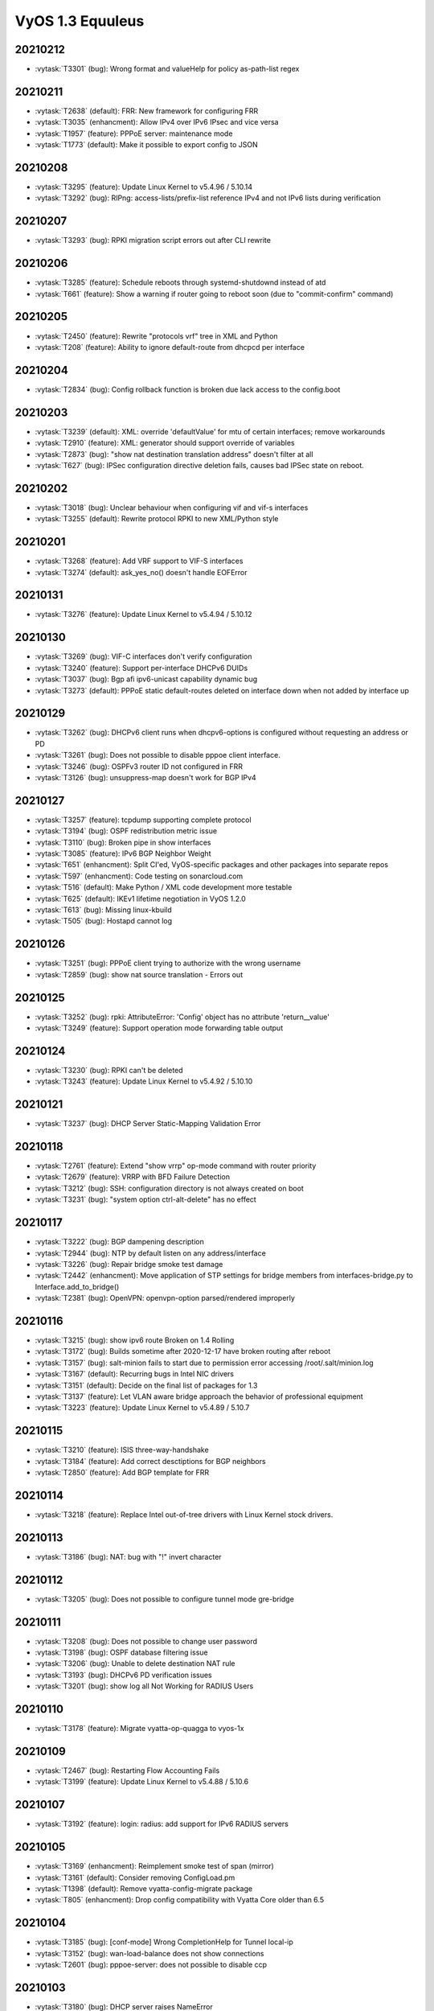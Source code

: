 #################
VyOS 1.3 Equuleus
#################


20210212
========

* :vytask:`T3301` (bug): Wrong format and valueHelp for policy as-path-list regex


20210211
========

* :vytask:`T2638` (default): FRR: New framework for configuring FRR 
* :vytask:`T3035` (enhancment): Allow IPv4 over IPv6 IPsec and vice versa
* :vytask:`T1957` (feature): PPPoE server: maintenance mode
* :vytask:`T1773` (default): Make it possible to export config to JSON


20210208
========

* :vytask:`T3295` (feature): Update Linux Kernel to v5.4.96 / 5.10.14
* :vytask:`T3292` (bug): RIPng: access-lists/prefix-list reference IPv4 and not IPv6 lists during verification


20210207
========

* :vytask:`T3293` (bug): RPKI migration script errors out after CLI rewrite


20210206
========

* :vytask:`T3285` (feature): Schedule reboots through systemd-shutdownd instead of atd
* :vytask:`T661` (feature): Show a warning if router going to reboot soon (due to "commit-confirm" command)


20210205
========

* :vytask:`T2450` (feature): Rewrite "protocols vrf" tree in XML and Python
* :vytask:`T208` (feature): Ability to ignore default-route from dhcpcd per interface


20210204
========

* :vytask:`T2834` (bug): Config rollback function is broken due lack access to the config.boot


20210203
========

* :vytask:`T3239` (default): XML: override 'defaultValue' for mtu of certain interfaces; remove workarounds
* :vytask:`T2910` (feature): XML: generator should support override of variables
* :vytask:`T2873` (bug): "show nat destination translation address" doesn't filter at all
* :vytask:`T627` (bug): IPSec configuration directive deletion fails, causes bad IPSec state on reboot.  


20210202
========

* :vytask:`T3018` (bug): Unclear behaviour when configuring vif and vif-s interfaces
* :vytask:`T3255` (default): Rewrite protocol RPKI to new XML/Python style


20210201
========

* :vytask:`T3268` (feature): Add VRF support to VIF-S interfaces
* :vytask:`T3274` (default): ask_yes_no() doesn't handle EOFError


20210131
========

* :vytask:`T3276` (feature): Update Linux Kernel to v5.4.94 / 5.10.12


20210130
========

* :vytask:`T3269` (bug): VIF-C interfaces don't verify configuration
* :vytask:`T3240` (feature): Support per-interface DHCPv6 DUIDs
* :vytask:`T3037` (bug): Bgp afi ipv6-unicast capability dynamic bug
* :vytask:`T3273` (default): PPPoE static default-routes deleted on interface down when not added by interface up


20210129
========

* :vytask:`T3262` (bug): DHCPv6 client runs when dhcpv6-options is configured without requesting an address or PD
* :vytask:`T3261` (bug): Does not possible to disable pppoe client interface.
* :vytask:`T3246` (bug): OSPFv3 router ID not configured in FRR
* :vytask:`T3126` (bug): unsuppress-map doesn't work for BGP IPv4


20210127
========

* :vytask:`T3257` (feature): tcpdump supporting complete protocol
* :vytask:`T3194` (bug): OSPF redistribution metric issue
* :vytask:`T3110` (bug): Broken pipe in show interfaces
* :vytask:`T3085` (feature): IPv6 BGP Neighbor Weight
* :vytask:`T651` (enhancment): Split CI'ed, VyOS-specific packages and other packages into separate repos
* :vytask:`T597` (enhancment): Code testing on sonarcloud.com
* :vytask:`T516` (default): Make Python / XML code development more testable
* :vytask:`T625` (default): IKEv1 lifetime negotiation in VyOS 1.2.0
* :vytask:`T613` (bug): Missing linux-kbuild
* :vytask:`T505` (bug): Hostapd cannot log


20210126
========

* :vytask:`T3251` (bug): PPPoE client trying to authorize with the wrong username
* :vytask:`T2859` (bug): show nat source translation - Errors out


20210125
========

* :vytask:`T3252` (bug): rpki: AttributeError: 'Config' object has no attribute 'return__value'
* :vytask:`T3249` (feature): Support operation mode forwarding table output


20210124
========

* :vytask:`T3230` (bug): RPKI can't be deleted
* :vytask:`T3243` (feature): Update Linux Kernel to v5.4.92 / 5.10.10


20210121
========

* :vytask:`T3237` (bug): DHCP Server Static-Mapping Validation Error


20210118
========

* :vytask:`T2761` (feature): Extend "show vrrp" op-mode command with router priority
* :vytask:`T2679` (feature): VRRP with BFD Failure Detection
* :vytask:`T3212` (bug): SSH: configuration directory is not always created on boot
* :vytask:`T3231` (bug): "system option ctrl-alt-delete" has no effect


20210117
========

* :vytask:`T3222` (bug): BGP dampening description
* :vytask:`T2944` (bug): NTP by default listen on any address/interface
* :vytask:`T3226` (bug): Repair bridge smoke test damage
* :vytask:`T2442` (enhancment): Move application of STP settings for bridge members from interfaces-bridge.py to Interface.add_to_bridge()
* :vytask:`T2381` (bug): OpenVPN: openvpn-option parsed/rendered improperly


20210116
========

* :vytask:`T3215` (bug): show ipv6 route Broken on 1.4 Rolling
* :vytask:`T3172` (bug): Builds sometime after 2020-12-17 have broken routing after reboot
* :vytask:`T3157` (bug): salt-minion fails to start due to permission error accessing /root/.salt/minion.log
* :vytask:`T3167` (default): Recurring bugs in Intel NIC drivers
* :vytask:`T3151` (default): Decide on the final list of packages for 1.3
* :vytask:`T3137` (feature): Let VLAN aware bridge approach the behavior of professional equipment
* :vytask:`T3223` (feature): Update Linux Kernel to v5.4.89 / 5.10.7


20210115
========

* :vytask:`T3210` (feature): ISIS three-way-handshake
* :vytask:`T3184` (feature): Add correct desctiptions for BGP neighbors
* :vytask:`T2850` (feature): Add  BGP template for FRR


20210114
========

* :vytask:`T3218` (feature): Replace Intel out-of-tree drivers with Linux Kernel stock drivers.


20210113
========

* :vytask:`T3186` (bug): NAT: bug with "!" invert character


20210112
========

* :vytask:`T3205` (bug): Does not possible to configure tunnel mode gre-bridge


20210111
========

* :vytask:`T3208` (bug): Does not possible to change user password
* :vytask:`T3198` (bug): OSPF database filtering issue
* :vytask:`T3206` (bug): Unable to delete destination NAT rule
* :vytask:`T3193` (bug): DHCPv6 PD verification issues
* :vytask:`T3201` (bug): show log all Not Working for RADIUS Users


20210110
========

* :vytask:`T3178` (feature): Migrate vyatta-op-quagga to vyos-1x


20210109
========

* :vytask:`T2467` (bug): Restarting Flow Accounting Fails
* :vytask:`T3199` (feature): Update Linux Kernel to v5.4.88 / 5.10.6


20210107
========

* :vytask:`T3192` (feature): login: radius: add support for IPv6 RADIUS servers


20210105
========

* :vytask:`T3169` (enhancment): Reimplement smoke test of span (mirror)
* :vytask:`T3161` (default): Consider removing ConfigLoad.pm
* :vytask:`T1398` (default): Remove vyatta-config-migrate package
* :vytask:`T805` (enhancment): Drop config compatibility with Vyatta Core older than 6.5


20210104
========

* :vytask:`T3185` (bug): [conf-mode] Wrong CompletionHelp for Tunnel local-ip
* :vytask:`T3152` (bug): wan-load-balance does not show connections
* :vytask:`T2601` (bug): pppoe-server: does not possible to disable ccp


20210103
========

* :vytask:`T3180` (bug): DHCP server raises NameError


20210102
========

* :vytask:`T3175` (bug): Dynamic DNS validations don't reflect supported protocols in ddclient
* :vytask:`T2321` (feature): VRF support for SSH, NTP, SNMP service
* :vytask:`T3177` (bug): Rolling Release no longer reports VMware UUID


20210101
========

* :vytask:`T3171` (feature): Add CLI option to enable RPS (Receive Packet Steering)


20201231
========

* :vytask:`T3162` (bug): PPPoE server pado-delay issue
* :vytask:`T3160` (bug): PPPoE server called-sid option does not work
* :vytask:`T3168` (feature): Update Linux Kernel to v5.4.86


20201229
========

* :vytask:`T3082` (bug): multi_to_list must distinguish between values and defaults
* :vytask:`T1466` (feature): Add EAPOL login support


20201228
========

* :vytask:`T1732` (feature): Removing vyatta-webproxy module
* :vytask:`T2666` (feature): Packet Processing with eBPF and XDP
* :vytask:`T2581` (default): webproxy: implement proxy chaining
* :vytask:`T563` (feature): webproxy: migrate 'service webproxy' to get_config_dict()


20201227
========

* :vytask:`T3150` (bug): When configuring QoS, the setting procedure of port mirroring is wrong


20201223
========

* :vytask:`T3143` (bug): OpenVPN server: Push route does not work
* :vytask:`T3146` (feature): Upgrade FRR from 7.4 -> 7.5 version incl. new libyang
* :vytask:`T3145` (feature): Update Linux Kernel to v5.4.85
* :vytask:`T3147` (feature): Upgrade to SaltStack version 3002.2


20201222
========

* :vytask:`T3142` (bug): OpenVPN op-command completion issue
* :vytask:`T2940` (feature): Update FRR to 7.4
* :vytask:`T2573` (bug): BFD opmode Commands are broken
* :vytask:`T2495` (feature): Add xml for ISIS [conf_mode]
* :vytask:`T1316` (feature): Support for IS-IS 


20201220
========

* :vytask:`T3131` (bug): Typo in ipsec preshared-secret help
* :vytask:`T3134` (bug): DHCPv6 DUID configuration node missing
* :vytask:`T3140` (feature): Relax "ethernet offload-options" CLI definition


20201217
========

* :vytask:`T2810` (default): Docs for vpn anyconnect-server
* :vytask:`T2036` (default): Open Connect VPN Server () support


20201214
========

* :vytask:`T3128` (bug): pppoe smoke test failed
* :vytask:`T3129` (feature): Update Linux Kernel to v5.4.83
* :vytask:`T3089` (feature): Migrate port mirroring to vyos-1x and support two-way traffic mirroring
* :vytask:`T3130` (feature): Replace vyos-netplug with upstream debian version


20201213
========

* :vytask:`T3114` (bug): When the bridge member is a non-ethernet interface, setting VLAN-aware bridge parameters fails


20201211
========

* :vytask:`T3123` (bug): Configuration of vti interface impossible 


20201210
========

* :vytask:`T3117` (bug): OpenVPN config migration errors upgrading from 1.3-rolling-202010280217 to 1.3-rolling-202012060217


20201209
========

* :vytask:`T3122` (feature): Update Linux Kernel to v4.19.162
* :vytask:`T3121` (bug): get_config_dict() and key_mangling=('-', '_') Broke PowerDNS dns_forwarding config file


20201208
========

* :vytask:`T2562` (bug): VyOS can't be used as a DHCP server for a DHCP relay


20201207
========

* :vytask:`T3120` (bug): 1.3-rolling-202012070217 python error when deleting nat rule
* :vytask:`T3119` (feature): migrate "system ip" to get_config_dict() and provide smoketest


20201205
========

* :vytask:`T2744` (bug): igmp-proxy issue: Address already in use


20201204
========

* :vytask:`T3108` (bug): Section Config overlapped match with FRRConfig
* :vytask:`T3112` (feature): PPPoE IPv6: remove "enable" node
* :vytask:`T3100` (feature): Migrate DHCP/DHCPv6 server to get_config_dict()


20201203
========

* :vytask:`T3105` (bug): static-host-mapping writing in one line
* :vytask:`T3107` (feature): Update Linux Kernel to v4.19.161
* :vytask:`T3104` (bug): LLDP Traceback error


20201201
========

* :vytask:`T3094` (bug): Can not specify multiple deny ports in FW rule
* :vytask:`T3102` (bug): Destination NAT fails to commit
* :vytask:`T2713` (bug): VyOS must not change permissions on files in /config/auth


20201130
========

* :vytask:`T3091` (feature): Add "tag" for static route
* :vytask:`T1207` (feature): DMVPN behind NAT


20201129
========

* :vytask:`T2297` (feature): NTP add support for pool configuration
* :vytask:`T3095` (feature): Migrate dhcp-relay and dhcpv6-relay to get_config_dict()


20201128
========

* :vytask:`T2890` (bug): NAT error adding translation address range
* :vytask:`T2868` (bug): Tcp-mss option in policy calls kernel-panic
* :vytask:`T3092` (feature): nat: migrate to get_config_dict()


20201127
========

* :vytask:`T2715` (feature): Duplicate address detection option supporting ARP
* :vytask:`T2714` (feature): A collection of utilities supporting IPv6 or ipv4
* :vytask:`T3088` (feature): Migrate IGMP-Proxy over to get_config_dict() and add smoketests


20201124
========

* :vytask:`T3087` (feature): Update Linux Kernel to v4.19.160


20201123
========

* :vytask:`T2177` (default): Commit fails on adding disabled interface to bridge
* :vytask:`T3066` (bug): reboot in - Invalid time
* :vytask:`T2802` (bug): Tunnel interface does not apply EUI-64 IPv6 Address
* :vytask:`T2359` (bug): Adding IPIP6 tun interface to bridge [conf_mode] errors
* :vytask:`T2357` (bug): GRE-bridge conf_mode errors
* :vytask:`T2259` (feature): Support for bind vif-c interfaces into VRFs
* :vytask:`T2205` (bug): "set interface ethernet" fails on Hyper-V
* :vytask:`T2182` (bug): Failure to commit an IPv6 address on a tunnel interface
* :vytask:`T2155` (bug): Cannot set anything on Intel 82599ES 10-Gigabit SFI/SFP+
* :vytask:`T2153` (bug): traceroute circular reference
* :vytask:`T3081` (bug): get_config_dict() does not honor whitespaces in the CLI values field
* :vytask:`T3080` (bug): OpenVPN failing silently for a number of reasons in rolling post Nov/02
* :vytask:`T3074` (bug): openvpn site-to-site dosn't work
* :vytask:`T2542` (bug): OpenVPN client tap interfaces not coming up
* :vytask:`T3084` (bug): wifi: TypeError on "show interfaces wireless info"


20201121
========

* :vytask:`T3079` (bug): Fix the problem that VLAN 1 will be deleted in VLAN-aware bridge
* :vytask:`T3060` (bug): OpenVPN not working in vyos-1.3-rolling-20201101 and after


20201120
========

* :vytask:`T3078` (feature): CLI cleanup: rename "system options" -> "system option"
* :vytask:`T2997` (feature): DHCP: disallow/do-not-request certain options when requesting IP address from server
* :vytask:`T3077` (feature): WireGuard: automatically create link-local IPv6 adresses
* :vytask:`T2550` (default): OpenVPN: IPv4 not working in client mode
* :vytask:`T3072` (feature): Migrate tunnel interfaces to new get_config_dict() approach
* :vytask:`T3065` (feature): Add "interfaces wirelessmodem" IPv6 support
* :vytask:`T3048` (feature): Drop static smp-affinity for a more dynamic way using tuned


20201119
========

* :vytask:`T3067` (bug): Wireless interface can no longer be added to the bridge after bridge VLAN support
* :vytask:`T3075` (feature): Update Linux Kernel to v4.19.158


20201116
========

* :vytask:`T3003` (enhancment): Extend smoketest framework to allow loading an arbitrary config file


20201115
========

* :vytask:`T3069` (bug): openvpn - routed networks not available
* :vytask:`T3038` (feature): Supporting AZERTY keyboards 
* :vytask:`T2993` (bug): op-mode: lldp: show lldp neighbors - AttributeError: 'str' object has no attribute 'items'
* :vytask:`T2564` (enhancment): Extend VyOS to support appliance LCDs


20201114
========

* :vytask:`T3041` (bug): Intel QAT: vyos-1.3-rolling-202011020217-amd64 kernel panic during configure


20201113
========

* :vytask:`T3063` (feature): Add support for Huawei LTE Module ME909s-120
* :vytask:`T3059` (bug): L2TPv3 interface: Enforced to shutdown but no command to enable interface permanently


20201112
========

* :vytask:`T3064` (feature): Update Linux Kernel to v4.19.157


20201110
========

* :vytask:`T2103` (bug): Abnormal interface names if VIF present


20201108
========

* :vytask:`T3050` (bug): Broken address/subnet validation on NAT configuration


20201107
========

* :vytask:`T2914` (bug): OpenVPN: Fix for IPv4 remote-host hostname in client mode:
* :vytask:`T2653` (feature): "set interfaces" Python handler code improvements - next iteration
* :vytask:`T311` (feature): DHCP: set client-hostname via CLI


20201106
========

* :vytask:`T3051` (bug): OpenVPN: multiple client routes do not work in server mode
* :vytask:`T3046` (bug): openvpn directory is not auto-created
* :vytask:`T3052` (feature): Update Linux firmware files to 20201022 version
* :vytask:`T2731` (bug): "show interfaces" returns invalid state when link is down


20201105
========

* :vytask:`T3049` (feature): Update Linux Kernel to v4.19.155
* :vytask:`T2994` (feature): Migrate OpenVPN interfaces to get_config_dict() syntax


20201103
========

* :vytask:`T3043` (feature): Wireless: Refactor CLI
* :vytask:`T3034` (feature): Add WiFi WPA 3 support
* :vytask:`T2967` (bug): Duplicate IPv6 BFD Peers Created
* :vytask:`T2483` (bug): DHCP most likely not restarting pdns_recursor


20201102
========

* :vytask:`T3024` (bug): DHCPv6 PD configuration doesn't really render an expected behavior


20201101
========

* :vytask:`T3036` (feature): OpenVPN remote-address does not accept IPv6 address
* :vytask:`T3032` (feature): Ability to "set table" in the policy route-map
* :vytask:`T2193` (feature): Display disabled VRRP instances in a `show vrrp` output


20201030
========

* :vytask:`T2790` (feature): Add ability to set ipv6 protocol route-map for OSPFv3
* :vytask:`T3033` (feature): Update Linux Kernel to v4.19.154
* :vytask:`T2969` (bug): OpenVPN: command_set on interface is not applied, if interface doesn't come up in commit


20201028
========

* :vytask:`T2631` (default): l2tp, sstp, pptp add option to disable radius accounting
* :vytask:`T2630` (feature): Allow Interface MTU over 9000
* :vytask:`T3027` (bug): Unable to update system Signature check FAILED
* :vytask:`T2995` (bug): Enhancements/bugfixes for vyos_dict_search()
* :vytask:`T2968` (feature): Add support for Intel Atom C2000 series QAT


20201027
========

* :vytask:`T3026` (default): qemu: update script for deprecated ssh_host_port_min/max
* :vytask:`T2938` (feature): Adding remote Syslog RFC5424 compatibility
* :vytask:`T2924` (bug): Using 'set src' in a route-map invalidates it as part of a subsequent boot-up
* :vytask:`T2587` (bug): Cannot enable the interface when the MTU is set to less than 1280
* :vytask:`T2885` (default): configd: print commit errors to config session terminal
* :vytask:`T2808` (default): Add smoketest to ensure script consistency with config daemon
* :vytask:`T2582` (default): Script daemon to offload processing during commit
* :vytask:`T1721` (bug): Recursive Next Hop not updated for static routes


20201026
========

* :vytask:`T3016` (feature): dhcp-server: use better constraint error message on invalid subnet


20201024
========

* :vytask:`T3007` (default): HTTP-API should use config load script, not backend config load
* :vytask:`T2984` (bug): (igb, ixgbe) HW queues applied only for the first 2 interfaces 
* :vytask:`T3009` (bug): vpn l2tp remoteaccess require option broken
* :vytask:`T3010` (bug): ttl option of gre-bridge
* :vytask:`T3005` (bug): Intel: update out-of-tree drivers, i40e driver warning
* :vytask:`T3004` (feature): ConfigSession should (optionally) use config load script
* :vytask:`T2723` (feature): Support tcptraceroute


20201022
========

* :vytask:`T2978` (bug): IPoE service does not work on shared mode.
* :vytask:`T2906` (bug): OpenVPN: tls-auth missing key direction


20201021
========

* :vytask:`T2828` (bug): BGP conf_mode error enforce-first-as
* :vytask:`T2749` (bug): Setting ethx configuration issue.
* :vytask:`T2138` (default): Can't load archived configs as they are gzipped


20201020
========

* :vytask:`T2987` (bug): VxLAN not working properly after upgrading to latest October build (also with newinstallation)
* :vytask:`T2989` (default): MPLS documentation expansion


20201019
========

* :vytask:`T1588` (bug): VRRP failed to start if any of its interaces not exist
* :vytask:`T1385` (feature): Allow bonding interfaces to have pseudo-ethernet interfaces
* :vytask:`T3000` (bug): Mismatch between "prefix-length" and "preference" in dhcp6-server syntax
* :vytask:`T2992` (feature): Automatically verify sha256 checksum on ISO download
* :vytask:`T752` (feature): Disable IPv4 forwarding on specific interface only


20201018
========

* :vytask:`T2965` (feature): Brief BFD Peer Info
* :vytask:`T2907` (feature): OpenVPN: Option to disable encryption
* :vytask:`T2985` (feature): Add glue code to create bridge interface on demand


20201017
========

* :vytask:`T2980` (bug): FRR bfdd crash due to invalid length
* :vytask:`T2991` (feature): Update WireGuard to 1.0.20200908
* :vytask:`T2990` (feature): Update Linux Kernel to v4.19.152
* :vytask:`T2981` (feature): MPLS LDP neighbor session clear capability
* :vytask:`T2792` (default): Failed to run `sudo make qemu`  with vyos-build container due to the change of packer


20201014
========

* :vytask:`T2972` (bug): PPPoE server rate limiter allows max 65535 kbps to be set


20201013
========

* :vytask:`T2976` (bug): Client IP pool does not work for PPPoE local users


20201012
========

* :vytask:`T2951` (bug): monitor nat not working
* :vytask:`T2782` (bug): Changing timezone, does not restart rsyslog


20201011
========

* :vytask:`T2973` (bug): tftp-server cannot listen on IPv6 address


20201008
========

* :vytask:`T2891` (feature): Support to change ring-buffers from CLI


20201006
========

* :vytask:`T2957` (bug): show openvpn not returning anything


20201005
========

* :vytask:`T2963` (bug): Wireless: WIFI is not password protected when security wpa mode is not defined but passphrase is


20201004
========

* :vytask:`T2953` (feature): Accel-PPP services CLI config cleanup (SSTP, L2TP, PPPoE, IPoE)
* :vytask:`T2829` (bug): PPPoE server: mppe setting is implemented as node instead of leafNode
* :vytask:`T2960` (feature): sstp: migrate to get_config_dict()


20201003
========

* :vytask:`T2956` (feature): Add support for list of defaultValues
* :vytask:`T2955` (feature): Update Linux Kernel to v4.19.149


20201002
========

* :vytask:`T2952` (bug): configd: timeout breaks synchronization of messages, causing freeze


20201001
========

* :vytask:`T2945` (bug): Interface removed from BRIDGE on setting changed
* :vytask:`T2948` (bug): NAT: OSError when configuring translation address range
* :vytask:`T2936` (feature): Migrate PPPoE server to get_config_dict() do reduce boilerplate code


20200930
========

* :vytask:`T2939` (bug): Wireguard Remove Peer Fails
* :vytask:`T2932` (bug): The second QAT device does not start


20200929
========

* :vytask:`T2919` (feature): PPPoE server: Called-Station-Id attribute
* :vytask:`T2918` (feature): Accounting interim jitter for pppoe, l2tp, pptp, ipoe
* :vytask:`T2917` (feature): PPPoE server: Preallocate NAS-Port-Id
* :vytask:`T2937` (feature): Update Linux Kernel to v4.19.148


20200927
========

* :vytask:`T2930` (feature): Support configuration of MAC address for VXLAN and GENEVE tunnel


20200926
========

* :vytask:`T2902` (bug): "add system image" fails when appending XX to image name
* :vytask:`T2856` (bug): equuleus: `show version all` throws broken pipe exception on abort
* :vytask:`T2482` (enhancment): Update PowerDNS recursor to 4.3.1 for CVE-2020-10995
* :vytask:`T2929` (bug): Upgrading from 1.2 (crux) to 1.3 rolling causes vyos.configtree.ConfigTreeError for RADIUS settings
* :vytask:`T2928` (bug): MTU less then 1280 bytes and IPv6 will raise FileNotFoundError
* :vytask:`T2926` (bug): snmp.py missing an import
* :vytask:`T2912` (feature): When setting MTU check for hardware maximum supported MTU size


20200925
========

* :vytask:`T2915` (bug): Lost "proxy-arp-pvlan" option for vlan
* :vytask:`T2925` (feature): Update Linux Kernel to v4.19.147
* :vytask:`T2921` (feature): Migrate "service dns forwarding" to get_config_dict() for ease of source maintenance


20200924
========

* :vytask:`T2896` (bug): set ip route 0.0.0.0/0 dhcp-interface eth0
* :vytask:`T2923` (bug): Configuring DHCPv6-PD without a interface to delegate to raises TypeError


20200923
========

* :vytask:`T2846` (bug): ip route doesn't show longer-prefixes


20200920
========

* :vytask:`T2904` (feature): 802.1ad / Q-in-Q ethertype default not utilized
* :vytask:`T2905` (feature): Sync CLI nodes between PPPoE and WWAN interface
* :vytask:`T2903` (feature): Q-in-Q (802.1.ad) ethertype should be defined explicitly and not via its raw value


20200919
========

* :vytask:`T2894` (bug): bond: lacp: member interfaces get removed once bond interface has vlans configured
* :vytask:`T2901` (feature): Update Linux Kernel to v4.19.146
* :vytask:`T2900` (bug): DNS forwarding: invalid warning is shown for "system name-server" or "system name-servers-dhcp" even if present


20200918
========

* :vytask:`T945` (bug): Unable to change configuration after changing it from script (vbash + script-template)


20200916
========

* :vytask:`T2886` (bug): RADIUS authentication broken only returns operator level
* :vytask:`T2887` (bug): WiFi ht40+ channel width is not set in hostaptd.conf


20200915
========

* :vytask:`T2515` (bug): Ethernet interface is automatically disabled when removing it from bond


20200914
========

* :vytask:`T2872` (bug): "Show log" for nat and openvpn got inter-mixed
* :vytask:`T2301` (bug): Delete PBR vyatta_policy_ref
* :vytask:`T2880` (feature): Update Linux Kernel to v4.19.145
* :vytask:`T2879` (feature): Cleanup 4.19.144 kernel configuration


20200913
========

* :vytask:`T2878` (feature): LACP / bonding: new op-mode command: show interfaces bonding bond0 detail
* :vytask:`T2858` (feature): Rewrite dynamic dns client to get_config_dict()
* :vytask:`T2857` (feature): Cleanup Intel QAT configuration script
* :vytask:`T2841` (bug): "monitor bandwidth-test initiate" does not accept IPv6 address as option
* :vytask:`T2877` (feature): LACP / bonding: support configuration of minimum number of links


20200912
========

* :vytask:`T2863` (default): Wireguard IPv6 Link-Local Addresses Are Not Unique
* :vytask:`T2876` (feature): Update Linux Kernel to v4.19.144


20200910
========

* :vytask:`T2870` (feature): Update Linux Kernel to v5.8.8


20200909
========

* :vytask:`T2728` (bug): Protocol option ignored for IPSec peers in transport mode
* :vytask:`T1934` (default): Change default hostname when deploy from OVA without params.
* :vytask:`T1953` (bug): DDNS service name validation rejects valid service names


20200907
========

* :vytask:`T1729` (default): PIM (Protocol Independent Multicast) implementation


20200906
========

* :vytask:`T2860` (bug): Update Accel-PPP to fix l2tp CVE


20200902
========

* :vytask:`T2833` (bug): vyos 1.3-rolling-202008200357 RIP outgoing update filter list no longer operational
* :vytask:`T2849` (bug): vyos.xml.defaults should return a list on multi nodes, by default


20200831
========

* :vytask:`T2636` (bug): get_config_dict() shall always return a list on <multi/> nodes


20200830
========

* :vytask:`T2843` (feature): Upgrade Linux Kernel to 5.8 series
* :vytask:`T2814` (default): kernel 5.1+ : NAT : module `nft_chain_nat_ipv4` renamed
* :vytask:`T2839` (feature): Upgrade WireGuard user-space tools and Kernel module
* :vytask:`T2842` (feature): Replace custom "wireguard, wireguard-tools" package with debian-backports version
* :vytask:`T1205` (bug): module pcspkr missing


20200829
========

* :vytask:`T2836` (default): show system integrity broken in 1.3


20200828
========

* :vytask:`T2126` (bug): show vpn ipsec sa IPSec - Process NOT Running
* :vytask:`T2813` (bug): NAT: possible to commit illegal source nat without translation 
* :vytask:`T1463` (bug): Missing command `show ip bgp scan` appears in command completion


20200827
========

* :vytask:`T2832` (feature): Migrate vyos-smoketest content into vyos-1x


20200826
========

* :vytask:`T2830` (default): Migrate "service https" to use get_config_dict()
* :vytask:`T2831` (feature): Update Linux Kernel to v4.19.142


20200825
========

* :vytask:`T2826` (bug): frr: frr python lib error in replace_section


20200824
========

* :vytask:`T2423` (bug): Loadkey scp ssh key errors


20200823
========

* :vytask:`T2811` (bug): Does not possible to delete vpn anyconnect
* :vytask:`T2823` (bug): VXLAN has state A/D after configuration
* :vytask:`T2812` (default): Add basic smoketest for anyconnect


20200822
========

* :vytask:`T2822` (feature): Update Linux Kernel to v4.19.141
* :vytask:`T2821` (feature): Support DHCPv6-PD without "address dhcpv6"
* :vytask:`T2677` (feature): Proposal for clearer DHCPv6-PD configuration options


20200820
========

* :vytask:`T2209` (bug): Documentation has reference to the old 'user x level admin' option
* :vytask:`T1665` (default): prefix-list and prefix-list6 rules incorrectly accept a host address where prefix is required
* :vytask:`T2815` (default): Move certbot config directory under /config/auth


20200819
========

* :vytask:`T2794` (bug): op-mode: lldp: "show lldp neighbors" IndexError: list index out of range
* :vytask:`T2791` (feature): "monitor traceroute" has no explicit IPv4/IPv6 support
* :vytask:`T1515` (bug): FRR ospf6d crashes when performing: "show ipv6 ospfv3 database"


20200816
========

* :vytask:`T2277` (bug): dhclient-script-vyos does not support VRFs
* :vytask:`T2090` (default): Deleting 'service salt-minion' causes python TypeError


20200815
========

* :vytask:`T2797` (feature): Update Linux Kernel to v4.19.139
* :vytask:`T2796` (bug): PPPoE-Server: listen interface is mandatory but validation check is missing


20200814
========

* :vytask:`T2795` (bug): console server fails to commit


20200812
========

* :vytask:`T2786` (bug): OSPF Interface Cost
* :vytask:`T2325` (bug): NHRP op-mode errors
* :vytask:`T2227` (feature): MPLS documentation
* :vytask:`T2767` (bug): The interface cannot be disabled for network enabled configuration
* :vytask:`T2316` (bug): DHCP-server op-mode errors


20200811
========

* :vytask:`T2779` (bug): LLDP: "show lldp neighbors interface" does not yield any result
* :vytask:`T2379` (bug):   But when I get DHCPv6 address for interface deletion, script execution error occurs
* :vytask:`T2784` (default): Remove unused arg from host_name.py functions verify and get_config


20200810
========

* :vytask:`T2780` (feature): Update Linux Kernel to v4.19.138


20200808
========

* :vytask:`T2716` (bug): Shaper-HFSC shapes but does not control latency correctly
* :vytask:`T2497` (default): Cache config string during commit
* :vytask:`T2501` (bug): Cannot recover from failed boot config load
* :vytask:`T1974` (feature): Allow route-map to set administrative distance
* :vytask:`T1949` (bug): Multihop IPv6 BFD is unconfigurable


20200804
========

* :vytask:`T2758` (bug): router-advert: 'infinity' is not a valid integer number
* :vytask:`T2637` (bug): Vlan is not removed from the system
* :vytask:`T1194` (bug): cronjob is being setup even if not saved
* :vytask:`T1287` (bug): No DHCPv6 leases reported for "show dhcpv6 client leases"


20200803
========

* :vytask:`T2241` (default): Changing settings on an interface causes it to fall out of bridge
* :vytask:`T2757` (bug): "show system image version" contains additional new-line character breaking output
* :vytask:`T1826` (bug): Misleading message on "reboot at" command
* :vytask:`T1511` (default): Rewrite ethernet setup scripts to python
* :vytask:`T1600` (default): Convert 'ping' operation from vyatta-op to new syntax
* :vytask:`T1486` (bug): Unknown LLDP version reported to peers
* :vytask:`T1414` (enhancment):  equuleus: buster: 10-unmountfs.chroot fail under apply
* :vytask:`T1076` (bug): SSH: make configuration (sshd_config) volatile and store it to /run
* :vytask:`T770` (bug): Bonded interfaces get updated with incorrect hw-id in config.
* :vytask:`T2724` (feature): Support for IPv6 Toolset
* :vytask:`T2323` (bug): LLDP: "show lldp neighbors detail" returns warnings when service is not configured
* :vytask:`T1754` (bug): DHCPv6 client is impossible to restart


20200802
========

* :vytask:`T2756` (feature): Accel-PPP: make RADIUS accounting port configurable


20200801
========

* :vytask:`T2752` (bug): Exception when configuring unavailable ethernet interface
* :vytask:`T2751` (feature): Update Linux Kernel to v4.19.136
* :vytask:`T2753` (feature): Rewrite "add system image" op mode commands in XML
* :vytask:`T2690` (feature): Add VRF support to the add system image command


20200730
========

* :vytask:`T2746` (feature): IPv6 link-local addresses not configured
* :vytask:`T2678` (bug): High RAM usage on SSH logins with lots of IPv6 routes in the routing table.
* :vytask:`T2701` (bug): `vpn ipsec pfs enable` doesn't work with IKE groups
* :vytask:`T2745` (feature): router-advert: migrate to get_config_dict()


20200729
========

* :vytask:`T2743` (feature): WireGuard: move key migration from config script to migration script
* :vytask:`T1241` (bug): Remove of policy route throws CLI error
* :vytask:`T2742` (feature): mDNS repeater: migrate to get_config_dict()


20200728
========

* :vytask:`T1117` (feature): 'show ipv6 bgp route-map' missing
* :vytask:`T928` (feature): pimd support


20200727
========

* :vytask:`T2729` (feature): Pseudo-ethernet replace fail message.
* :vytask:`T1249` (feature): multiply PBR rules can set to a single interface
* :vytask:`T1956` (feature): PPPoE server: support PADO-delay
* :vytask:`T1295` (feature): FRR: update documentation 
* :vytask:`T1222` (bug): OSPF routing problem - route looping
* :vytask:`T1158` (bug): Route-Map configuration dropped updating rc11 to epa2
* :vytask:`T1130` (bug): Deleting BGP communities from prefix does not work
* :vytask:`T1086` (bug): Configs not saving
* :vytask:`T2067` (feature): pppoe-server: Add possibility set multiple service-name


20200726
========

* :vytask:`T2734` (feature): WireGuard: fwmark CLI definition is inconsistent
* :vytask:`T2733` (feature): Support MTU configuration on pseudo ethernet devices
* :vytask:`T2644` (default): Disabling Bonded Interfaces Broken
* :vytask:`T2476` (bug): Bond member description change leads to network outage
* :vytask:`T2443` (feature): NHRP: Add debugging information to syslog
* :vytask:`T2021` (bug): OSPFv3 doesn't support decimal area syntax
* :vytask:`T1901` (bug): Semicolon in values is interpreted as a part of the shell command by validators
* :vytask:`T2000` (bug): strongSwan does not install routes to table 220 in certain cases
* :vytask:`T2091` (bug): swanctl.conf file is not generated properly is more than one IPsec profile is used
* :vytask:`T1983` (feature): Expose route-map when BGP routes are programmed in to FIB
* :vytask:`T1973` (feature): Allow route-map to match on BGP local preference value
* :vytask:`T1853` (bug): wireguard - disable peer doesn't work 
* :vytask:`T832` (bug): `show monitoring protocols bgp` doesn't work with frr
* :vytask:`T1985` (feature): pppoe: Enable ipv6 modules without configured ipv6 pools


20200725
========

* :vytask:`T2730` (feature): Update Linux Kernel to v4.19.134
* :vytask:`T2106` (bug): Wrong interface states after reboot
* :vytask:`T1507` (default): cli: logical redundancy with boolean type


20200724
========

* :vytask:`T2097` (bug): Problems when using <path> as completion helper in op-mode
* :vytask:`T2092` (bug): dhcp-server rfc3442 static route sould add default route
* :vytask:`T1817` (bug): BGP next-hop-self not working.
* :vytask:`T1462` (bug): Upgrade path errors 1.1.8 to 1.2.1-S2
* :vytask:`T1372` (bug): Diff functionality behaves incorrectly in some cases
* :vytask:`T2073` (feature): ipoe-server: reset op-mode command for sessions
* :vytask:`T1715` (bug): System DNS Server Order Incorrect


20200723
========

* :vytask:`T2673` (bug): After the bridge is configured with Mac, bridge is automatically disabled
* :vytask:`T2626` (bug): Changing pseudo-ethernet mode, throws CLI error
* :vytask:`T2608` (bug): delete pseudo-ethernet failed (another error type)
* :vytask:`T2527` (bug): bonding: the last slave interface is not deleted
* :vytask:`T2358` (bug): ip6ip6 bridge conf_mode errors
* :vytask:`T2346` (bug): Setting Hostname Returns Error
* :vytask:`T2330` (bug): Vpn op-mode syntax
* :vytask:`T2188` (default): NTP op-mode commands don't work


20200722
========

* :vytask:`T2718` (bug): ntp.conf updated incorrectly. 
* :vytask:`T2658` (bug): Interface description comment display error
* :vytask:`T2643` (bug): Show Interface Command Issues
* :vytask:`T2725` (bug): Recent 1.3 rolling (since May) fail to load config if user has no password - KeyError: 'password_encrypted'
* :vytask:`T2707` (default): Allow alternative initialization data for Config


20200720
========

* :vytask:`T2709` (bug): Destination NAT translation port without address fails to commit
* :vytask:`T2519` (bug): Broadcast address does not add automatically


20200719
========

* :vytask:`T2708` (bug): "show flow-accounting" should not display script's "usage" help
* :vytask:`T2592` (default): dhcp-relay discarding packets on valid interfaces
* :vytask:`T2712` (feature): udp-broadcast-relay: serivce no longer starts
* :vytask:`T2706` (feature): Support NDP protocol monitoring


20200718
========

* :vytask:`T2704` (bug): connect/disconnect Missing newline in op-mode tab completion helper
* :vytask:`T2689` (feature): Add helper functions to query changes between session and effective configs
* :vytask:`T2585` (bug): Unable to access the Internet after opening PPPoE on-demand dialing


20200715
========

* :vytask:`T2675` (bug): DNS service failed to start
* :vytask:`T2596` (feature): Allow specifying source IP for 'add system image'


20200712
========

* :vytask:`T1575` (default): `show snmp mib ifmib` crashes with IndexError
* :vytask:`T2696` (bug): Some bugfixes of vyatta-wanloadbalance


20200711
========

* :vytask:`T2687` (feature): SNMP: change logic on v3 password encryption
* :vytask:`T2693` (bug): Dhcp6c cannot be restarted after PPPoE link is reset


20200708
========

* :vytask:`T2692` (bug): Evaluate Setting Default Hash Policy to L3+L4
* :vytask:`T2646` (bug): Sysctl for IPv4 ECMP Hash Policy Not Set


20200707
========

* :vytask:`T2691` (bug): Upgrade from 1.2.5 to 1.3-rolling-202007040117 results in broken config due to case mismatch
* :vytask:`T2389` (bug): BGP community-list unknown command
* :vytask:`T2686` (bug): FRR: BGP: large-community configuration is not applied properly after upgrading FRR to 7.3.x series


20200706
========

* :vytask:`T2680` (bug): Dhcp6c service can not recover when it fails.


20200705
========

* :vytask:`T2684` (feature): Update Linux Kernel to v4.19.131
* :vytask:`T2685` (feature): Update Accel-PPP to fix SSTP client issues
* :vytask:`T2681` (bug): PPPoE stops negotiating IPv6


20200704
========

* :vytask:`T2682` (bug): VRF aware services - connection no longer possible after system reboot


20200703
========

* :vytask:`T2670` (default): Remove dependency on show_config from get_config_dict
* :vytask:`T2676` (feature): NTP: migrate to get_config_dict() implementation


20200702
========

* :vytask:`T2668` (default): get_config_dict: add get_first_key arg to utility function get_sub_dict


20200701
========

* :vytask:`T2662` (default): get_config_dict includes node name as key only for tag and leaf nodes
* :vytask:`T2667` (feature): get_config_dict: Use utility function for non-empty path argument


20200628
========

* :vytask:`T2660` (bug): XML: Python default dictionary does not obey underscore (_)  when flat is False


20200627
========

* :vytask:`T2656` (bug): XML: Python default dictionary returns wrong dictionary level(s)


20200626
========

* :vytask:`T2642` (bug): sshd Broken on Latest Rolling Release
* :vytask:`T2588` (default): Add support for default values to the interface-definition format
* :vytask:`T2622` (bug): An issue with config migration (interface pseudo ethernet)
* :vytask:`T2057` (feature): Generalised Interface configuration
* :vytask:`T2625` (feature): Provide generic Library for package builds


20200625
========

* :vytask:`T2487` (bug): VRRP does not display info when group disabled
* :vytask:`T2329` (bug): Show remote config openvpn 
* :vytask:`T2165` (bug): When trying to add route to ripng it complains that ip address should be IPv4 format.
* :vytask:`T2159` (default): webproxy log read from wrong file
* :vytask:`T2101` (feature): Fix VXLAN config option parsing
* :vytask:`T2062` (bug): Wrong dhcp-server static route subnet bytes
* :vytask:`T1986` (bug): Python configuration manipulation library leaks open files
* :vytask:`T1762` (bug): VLAN interface configuration fails after internal representation of edit level was switched from a string to a list
* :vytask:`T1538` (bug): Update conntrack-sync packages to fix VRRP issues
* :vytask:`T1808` (feature): add package nftables


20200624
========

* :vytask:`T2634` (feature): remove autogeneration of interface "ip section" from vyatta-cfg-system
* :vytask:`T2633` (bug): Error with arp_accept on tun interface
* :vytask:`T2595` (feature): Update Linux Kernel to v4.19.128
* :vytask:`T1938` (bug): syslog doesn't start automatically


20200623
========

* :vytask:`T2632` (bug): WireGuard: Can not use only one preshared-key for one peer
* :vytask:`T1829` (bug): Install Image script does not respect size of partition greater than 2G but less than disk size
* :vytask:`T2635` (feature): SSH: migrate to get_config_dict()


20200622
========

* :vytask:`T2486` (bug): DNS records set via 'system static-host-mapping' return NXDOMAIN from 'service dns forwarding' after a request to a forwarded zone
* :vytask:`T2463` (bug): DHCP-received nameserver not added to vyos-hostsd
* :vytask:`T2534` (bug): pdns-recursor override.conf error
* :vytask:`T2054` (bug): Changing "system name-server" doesn't update dns forwarding config, neither does "restart dns forwarding"
* :vytask:`T2225` (default): PIM/IGMP documentation


20200621
========

* :vytask:`T2624` (feature): Serial Console: fix migration script for configured powersave and no console
* :vytask:`T2610` (bug): default-lifetime is not reflected in the RA message
* :vytask:`T2299` (feature): login radius-server priority
* :vytask:`T1739` (bug): Serial interface seems not to be deleted properly
* :vytask:`T480` (bug): Error if no serial interface is present (/dev/ttyS0: not a tty)


20200620
========

* :vytask:`T2621` (bug): show interfaces repeats interface description if it is longer then an arbitrary number of characters
* :vytask:`T2618` (default): Conversion from 1.2 to 1.3 lost RADVD prefix autonomous-flag setting


20200619
========

* :vytask:`T2589` (bug): delete pseudo-ethernet failed
* :vytask:`T2490` (feature): Add serial (rs232) to ssh bridge service


20200618
========

* :vytask:`T2614` (default): Add an option to mangle dict keys to vyos.config.get_config_dict()
* :vytask:`T2026` (default): Make cli-shell-api correctly exit with non-zero code on failures
* :vytask:`T1868` (default): Add opportunity to get current values from API


20200617
========

* :vytask:`T2478` (feature): login radius: use NAS-IP-Address if defined source address
* :vytask:`T2141` (bug): Static ARP is not applied on boot
* :vytask:`T2609` (bug): router-advert: radvd does not start when lifetime is improperly configured
* :vytask:`T1720` (feature): support for more 'show ip route' commands 


20200616
========

* :vytask:`T2604` (default): Remove use of is_tag in system-syslog.py
* :vytask:`T2605` (bug): SNMP service is not disabled by default
* :vytask:`T2568` (bug): Add some missing checks in config
* :vytask:`T2156` (default): PIM op-mode commands


20200615
========

* :vytask:`T2600` (bug): RADIUS system login configuration rendered wrongly
* :vytask:`T2599` (bug): "show interfaces" does not list VIF interfaces in ascending order
* :vytask:`T2591` (bug): show command has wrong interfaces ordering
* :vytask:`T2576` (bug): "show interfaces" does not return VTI


20200614
========

* :vytask:`T2354` (bug): Wireless conf_mode errors
* :vytask:`T2593` (bug): source NAT translation port can not be set when translation address is set to masquerade
* :vytask:`T2594` (default): Missing firmware for iwlwifi


20200611
========

* :vytask:`T2578` (bug): ipaddrcheck unaware of /31 host addresses - can no longer assign /31 mask to interface addresses
* :vytask:`T2571` (bug): NAT destination port with ! results in error
* :vytask:`T2570` (feature): Drop support for "system console device <device> modem"
* :vytask:`T2586` (bug): WWAN default route is not installed into VRF
* :vytask:`T2561` (feature): Drop support for "system console netconsole"
* :vytask:`T2569` (feature): Migrate "set system console" to XML and Python representation


20200610
========

* :vytask:`T2575` (bug): pppoe-server: does not possibly assign IP address
* :vytask:`T2565` (bug): Does not possible connect to l2tp server with radius auth
* :vytask:`T2553` (bug): Regression: set interface ethN vif-s nnnn does not commit on 1.3-rolling-202006050621


20200608
========

* :vytask:`T2559` (feature): Add operational mode command to retrieve hardware sensor data


20200607
========

* :vytask:`T2529` (feature): WWAN: migrate from ttyUSB device to new device in /dev/serial/by-bus
* :vytask:`T2560` (feature): New op-mode command to display information about USB interfaces


20200605
========

* :vytask:`T2548` (bug): Interfaces allowing inappropriate network addresses to be assigned
* :vytask:`T1958` (default): Include only firmware we actually need


20200604
========

* :vytask:`T2514` (enhancment): "mac" setting for bond members


20200602
========

* :vytask:`T2129` (feature): XML schema: tagNode not allowed on first level in new XML op-mode definition
* :vytask:`T2545` (feature): Show physical device offloading capabilities for specified ethernet interface
* :vytask:`T2544` (feature): Enable Kernel KONFIG_KALLSYMS
* :vytask:`T2543` (feature): Kernel: always build perf binary but ship as additional deb package to not bloat the image
* :vytask:`T1096` (bug): BGP process memory leak


20200601
========

* :vytask:`T2535` (feature): Update Intel QAT drivers to 1.7.l.4.9.0-00008
* :vytask:`T2537` (feature): Migrate "show log dns" from vyatta-op to vyos-1x
* :vytask:`T2536` (bug): "show log dns forwarding" still refers to dnsmasq
* :vytask:`T2538` (feature): Update Intel NIC drivers to recent release (preparation for Kernel >=5.4)
* :vytask:`T2526` (feature): Wake-On-Lan CLI implementation


20200531
========

* :vytask:`T2532` (feature): VRF aware OpenVPN


20200530
========

* :vytask:`T2388` (feature): template rendering should create folder and set permission
* :vytask:`T2531` (feature): Update Linux Kernel to v4.19.125
* :vytask:`T2530` (bug): Error creating VRF with a name of exactly 16 characters
* :vytask:`T2460` (default): Migrate vyatta-nat-translations.pl to Python


20200529
========

* :vytask:`T2528` (bug): "update dns dynamic" throws FileNotFoundError excepton


20200528
========

* :vytask:`T1291` (default): Under certain conditions the VTI will stay forever down


20200527
========

* :vytask:`T2395` (feature): HTTP API move to flask/flask-restx as microframework
* :vytask:`T1121` (bug): Can't search for prefixes by community: Community malformed: AA:NN


20200526
========

* :vytask:`T2520` (bug): Show conntrack fail
* :vytask:`T2502` (bug): PPPoE default route not installed for IPv6 when "default-route auto"
* :vytask:`T2458` (feature): Update FRR to 7.3.1
* :vytask:`T2506` (feature): DHCPv6-PD add prefix hint CLI option


20200525
========

* :vytask:`T2391` (bug): pppoe-server session-control does not work
* :vytask:`T2269` (feature): SSTP specify tunnels names
* :vytask:`T1137` (bug): 'sh ip bgp sum' being truncated


20200522
========

* :vytask:`T2491` (feature): MACsec: create CLI for replay protection
* :vytask:`T2489` (feature): Add MACsec interfaces to "show interfaces" output
* :vytask:`T2201` (feature): Rewrite protocol BGP [op-mode] to new XML/Python style
* :vytask:`T2492` (feature): Do not set encrypted user password when it is not changed
* :vytask:`T2496` (feature): Set default to new syntax for config file component versions
* :vytask:`T2493` (feature): Update Linux Kernel to v4.19.124
* :vytask:`T2380` (bug): After PPPoE 0 is restarted, the default static route is lost


20200521
========

* :vytask:`T1876` (bug): IPSec VTI tunnels are deleted after rekey and dangling around as A/D
* :vytask:`T2488` (feature): Remove logfile for dialup interfaces like pppoe and wwan
* :vytask:`T2475` (bug): linting
* :vytask:`T1820` (bug): VRRP transition scripts for sync-groups are not supported in VyOS (anymore)
* :vytask:`T2364` (default): Add CLI command for mroute 
* :vytask:`T2023` (feature): Add support for 802.1ae MACsec


20200520
========

* :vytask:`T2480` (bug): NAT: after rewrite commit tells that dnat IP address is not locally connected
* :vytask:`T103` (bug): DHCP server prepends shared network name to hostnames


20200519
========

* :vytask:`T2481` (feature): WireGuard: support tunnel via IPv6 underlay
* :vytask:`T421` (bug): VyOS lacks DHCPv6-PD (Prefix delegation) length / IA_PD support
* :vytask:`T815` (feature): Add DHCPv6 prefix-delegation support


20200517
========

* :vytask:`T2471` (feature): PPPoE server: always add AdvAutonomousFlag when IPv6 is configured
* :vytask:`T2409` (default): At boot, effective config should not be equal to current config


20200516
========

* :vytask:`T2466` (bug): live-build encounters apt dependency problem when building with local packages
* :vytask:`T2470` (feature): Update to PowerDNS recursor 4.3
* :vytask:`T2469` (feature): Update Linux Kernel to v4.19.123
* :vytask:`T2198` (default): Rewrite NAT in new XML/Python style


20200515
========

* :vytask:`T2449` (bug): 'ipv6 address autoconf' and 'address dhcpv6' don't work because interfaces have accept_ra=1 (they should have accept_ra=2 when forwarding=1)


20200514
========

* :vytask:`T2456` (bug): netflow source-ip cannot be configured


20200513
========

* :vytask:`T2435` (bug): Pseudo-ethernet Interfaces Broken
* :vytask:`T2294` (bug): ipoe-server broken (jinja2 template issue)


20200512
========

* :vytask:`T2454` (feature): Update Linux Kernel to v4.19.122
* :vytask:`T2392` (bug): SSTP with ipv6


20200510
========

* :vytask:`T2445` (bug): VRF route leaking for ipv4 not working
* :vytask:`T2372` (bug): VLAN: error on commit if main interface is disabled
* :vytask:`T2439` (bug): Configuration dependency problem, unable to load complex configuration after reboot


20200509
========

* :vytask:`T2427` (default): Interface addressing broken since fix for T2372 was merged
* :vytask:`T2438` (default): isc-dhcp-server(6).service reports startup success immediately even if dhcpd fails to start up
* :vytask:`T2432` (default): dhcpd: Can't create new lease file: Permission denied
* :vytask:`T2367` (default): Flush addresses from bridge members


20200508
========

* :vytask:`T2441` (bug): TZ validator has a parse error
* :vytask:`T2429` (bug): Vyos cannot apply VLAN sub interface to bridge


20200506
========

* :vytask:`T2402` (bug): Live ISO should warn when configuring that changes won't persist


20200505
========

* :vytask:`T1899` (bug): Unionfs metadata folder is copied to the active configuration directory


20200504
========

* :vytask:`T2412` (bug): ping flood does not work
* :vytask:`T701` (bug): LTE interface dosen't come up
* :vytask:`T951` (bug): command 'isolate-stations true/false' does not make any changes in the hostapd.conf


20200503
========

* :vytask:`T2420` (feature): Update Linux Kernel to v4.19.120
* :vytask:`T2406` (feature): DHCPv6 CLI improvements
* :vytask:`T2421` (feature): Update WireGuard to Debian release 1.0.20200429-2_bpo10+1


20200502
========

* :vytask:`T2414` (feature): Improve runtime from Python numeric validator
* :vytask:`T2413` (feature): Update Linux Kernel to v4.19.119


20200501
========

* :vytask:`T2411` (feature): op-mode: make "monitor traceroute" VRF aware
* :vytask:`T2347` (bug): During commit, any script output directed to stdout will contain path
* :vytask:`T2239` (default): build-vmware-image script ignores the predefined file path, uses the environment variable unconditionally.


20200429
========

* :vytask:`T2399` (bug): op-mode "dhcp client leases" does not return leases
* :vytask:`T2398` (bug): op-mode "dhcp client leases interface" completion helper misses interfaces
* :vytask:`T2394` (feature): dhcpv6 client does not start
* :vytask:`T2393` (feature): dhclient: migrate from SysVinit to systemd
* :vytask:`T2268` (bug): DHCPv6 is broken


20200428
========

* :vytask:`T1227` (bug): rip PW can't be set at interface config


20200427
========

* :vytask:`T2373` (feature): Required auth options for pppoe-server
* :vytask:`T1381` (feature): Enable DHCP option 121 processing
* :vytask:`T2010` (bug): Reboot at reports wrong time or missing timezone


20200426
========

* :vytask:`T2386` (bug): salt: upgrade to 2019.2 packages
* :vytask:`T2385` (bug): salt-minion: improve completion helpers
* :vytask:`T2384` (bug): salt-minion: log to syslog and remove custom logging option
* :vytask:`T2383` (feature): Update Linux Kernel to v4.19.118
* :vytask:`T2382` (bug): salt-minion: Throws KeyError on commit
* :vytask:`T2350` (bug): Interface geneve conf-mode error


20200425
========

* :vytask:`T2304` (feature): "system login" add RADIUS VRF support 
* :vytask:`T1842` (bug): Equuleus: "reboot at 04:00" command not working


20200424
========

* :vytask:`T2375` (feature): WireGuard: throw exception if address and port are not given as both are mandatory
* :vytask:`T2348` (bug): On IPv6 address distribution and DHCPv6 bugs


20200423
========

* :vytask:`T2369` (feature): VRF: can not leak interface route from default VRf to any other VRF
* :vytask:`T2368` (bug): VRF: missing completion helper when leaking to default table
* :vytask:`T2374` (bug): Tunnel  interface can not be disabled
* :vytask:`T2362` (default): IPv6 link-local addresses missing due to EUI64 address code, causing router-advert not to work
* :vytask:`T2345` (default): IPv6 router-advert not working


20200422
========

* :vytask:`T2361` (bug): Unable to delete VLAN vif interface
* :vytask:`T2339` (bug): OpenVPN: IPv4 no longer working after adding IPv6 support
* :vytask:`T2331` (bug): VRRP op-mode errors
* :vytask:`T2320` (bug): Wireguard creates non-existing interfaces in [op-mode].
* :vytask:`T2096` (feature): Provide "generate" and "show" commands via the http API
* :vytask:`T2351` (feature): Cleanup PPTP server implementation and CLI commands


20200421
========

* :vytask:`T2341` (bug): Pseudo-ethernet Interfaces Not Loaded on Boot
* :vytask:`T2270` (bug): using load with scp/sftp and a username and password does not work
* :vytask:`T2255` (bug): DNS forwarding op-mode error
* :vytask:`T1907` (bug): Traceback on a non-existent interface.
* :vytask:`T2204` (feature): Support tunnel source-interface


20200420
========

* :vytask:`T2335` (bug): Unable to assign IPv6 from ISP
* :vytask:`T2317` (bug): l2tp overwriting ipsec config files
* :vytask:`T2292` (bug): Ensure graceful shutdown of vyos-http-api
* :vytask:`T2344` (bug): PPPoE server client static IP assignment silently fails


20200419
========

* :vytask:`T2337` (default): hw-id gone missing from interfaces after upgrade to 1.3-rolling-202004191028
* :vytask:`T2340` (feature): Remove informational "sg" messages from syslog
* :vytask:`T2338` (bug): Can't delete static IPv6 route on vrf
* :vytask:`T2336` (bug): OpenVPN service fails to start
* :vytask:`T2308` (default): openvpn op-mode scripts broken after migrating to systemd service
* :vytask:`T2185` (default): Start daemons with systemd units instead of with start-stop-daemon


20200418
========

* :vytask:`T2318` (bug): dns-forwarding migrationscript broken
* :vytask:`T2319` (feature): Update Linux Kernel to v4.19.116
* :vytask:`T2314` (feature): Cleanup PPPoE server implementation and CLI commands
* :vytask:`T2313` (bug): Accel-PPP / PPPoEserver raises "Floating point exception" when not all limits are defined
* :vytask:`T2312` (feature): Use LED modules to enable more visible feedback on VyOS hardware chassis
* :vytask:`T2306` (feature): Add new cipher suites to the WiFi configuration
* :vytask:`T2286` (default): IPoE server vulnerability
* :vytask:`T2224` (feature): Update Linux Kernel to v4.19.114
* :vytask:`T2110` (feature): RADIUS: supply include file for radius config to have a uniform CLI
* :vytask:`T1874` (bug): FRR crashing triggered by RPKI
* :vytask:`T2324` (feature): Cleanup IPoE server implementation and CLI commands


20200417
========

* :vytask:`T2275` (bug): flow-accounting broken in rolling
* :vytask:`T2256` (feature): Accel-ppp op-mode syntax


20200416
========

* :vytask:`T2295` (bug): Passwords with Special Characters Broken
* :vytask:`T2305` (feature): Add release name to "show version" command
* :vytask:`T2235` (default): OpenVPN server client IP doesn't reserve that IP in the pool
* :vytask:`T149` (feature): IPv6 support in OpenVPN tunnel


20200415
========

* :vytask:`T2293` (bug): OpenVPN: UnboundLocalError after merging server_network PullRequest
* :vytask:`T2298` (bug): Errors PDNS with name-server set


20200414
========

* :vytask:`T2213` (bug): vyos-1x: WiFi mode ieee80211ac should also activate ieee80211n


20200413
========

* :vytask:`T2283` (default): openvpn not starting: ccd path in template not moved to /run/openvpn/ccd
* :vytask:`T2236` (bug): DMVPN broken after tunnel rewrite to XML/Python
* :vytask:`T2284` (default): Upgrade ddclient to 3.9.1 which also brings systemd files
* :vytask:`T2282` (feature): Clarify hw-id in ethernet and wireless interface nodes
* :vytask:`T611` (feature): Static route syntax should reflect `ip` command routing capabilities, if possible.


20200412
========

* :vytask:`T2273` (default): OpenVPN no longer starts in latest rolling, migrate to systemd
* :vytask:`T2263` (feature): Reset feature for SSTP sessions
* :vytask:`T2262` (bug): Broken reset commands for pptp and l2tp
* :vytask:`T2059` (default): Set source-validation on bond vif don't work
* :vytask:`T2276` (default): PPPoE server vulnerability
* :vytask:`T1490` (bug): BGP configuration (is lost|not applied) when updating 1.1.8 -> 1.2.1
* :vytask:`T1828` (bug): Missing completion helper for "set system syslog host 192.0.2.1 facility all protocol"
* :vytask:`T2031` (bug): pseudo-ethernet link interface can not be changed


20200411
========

* :vytask:`T2264` (feature): l2tp: cleanup CLI definition
* :vytask:`T2233` (bug): Typos in wlanX.cfg
* :vytask:`T2238` (bug): After re-writing list_interfaces.py to use Interfaces() pseudo-ethernet is missing


20200410
========

* :vytask:`T2265` (feature): DHCP to be an attribute of the class instead of a inheritance
* :vytask:`T2261` (bug): "client-config-dir" not being set for openvpn in 1.3-rolling-202004090909
* :vytask:`T2248` (bug): PPPoE Broken in Latest 1.3 Rolling (1.3-rolling-202004070629)
* :vytask:`T1629` (bug): IP addresses configured on vif-s interfaces are not added to the system
* :vytask:`T2266` (default): openvpn bridged client-server doesn't work (validation error)
* :vytask:`T2253` (default): Fix use of cmd in merge config and remote function helpers


20200409
========

* :vytask:`T2260` (feature): vxlan, pseudo-ethernet: convert link nodes to source-interface
* :vytask:`T2252` (bug): HTTP API add system image can return '504 Gateway Time-out'
* :vytask:`T2172` (feature): Enable conf VXLAN without remote address
* :vytask:`T2237` (bug): l2tp, pptp, pppoe wrong chap-secrets file


20200408
========

* :vytask:`T2244` (feature): WireGuard: cleanup Python implementation and reduce amount of boilerplate code
* :vytask:`T2186` (feature): Provide more information to the user when a traceback is reported to the user
* :vytask:`T2246` (bug): LLDP op-mode error
* :vytask:`T2240` (feature): Support for bind vif-c interfaces into VRFs
* :vytask:`T2160` (feature): Allow restricting HTTP API to specific virtual hosts
* :vytask:`T2247` (feature): WireGuard: add VRF support


20200405
========

* :vytask:`T2228` (bug): WireGuard does not allow ports < 1024 to be used
* :vytask:`T2212` (bug): vyos-1x: WiFi card antenna count not set accordingly
* :vytask:`T2230` (feature): Split out inlined Jina2 template to data/templates folder
* :vytask:`T2206` (feature): Split WireGuard endpoint into proper host and port nodes
* :vytask:`T2032` (bug): Monitor bandwidth bits


20200404
========

* :vytask:`T2158` (bug): Commit fails if ethernet interface doesn't support flow control (pause)
* :vytask:`T2221` (bug): Ability to remove a VRF that has a next-hop-vrf as target
* :vytask:`T2211` (bug): vyos-1x: VHT channel width not set accordingly
* :vytask:`T2208` (bug): vyos-1x: commit on interfaces wireless wlanX capabilities vht link-adaptation (both|unsolicited) fails
* :vytask:`T2183` (bug): Number of bugs with wireguard script due to interface rearrangement.
* :vytask:`T2104` (default): ifconfig.py size
* :vytask:`T2028` (feature): Convert "interfaces tunnel" to new XML/Python representation
* :vytask:`T2219` (bug): VRF default route of PPPoE and WWAN interfaces do not get added into proper routing table
* :vytask:`T2222` (default): openvpn: requires "multihome" option to listen on all addresses with udp protocol


20200402
========

* :vytask:`T2072` (bug): Shell autocomplete of option (config node) with quoted value doesn't work
* :vytask:`T1823` (feature): l2tpv3 interface migration fails
* :vytask:`T2202` (feature): Update PowerDNS recursor to 4.2 series
* :vytask:`T2200` (feature): Add VRF support on wirelessmodem interfaces


20200331
========

* :vytask:`T2166` (bug): Broken proxy-arp on vif
* :vytask:`T2069` (bug): PPPoE-client does not works with service-name option
* :vytask:`T2180` (bug): get_config_dict should be independent of CLI edit level
* :vytask:`T2053` (default): Update vyos-load-config.py for version string syntax change
* :vytask:`T2052` (default): Update vyos-merge-config.py for version string syntax change
* :vytask:`T2144` (default): vyos-build: docker: selection of text in the terminal still selects it in vim (mouse isn't completely disabled) 


20200330
========

* :vytask:`T2176` (default): 'WiFiIf' object has no attribute 'set_state'
* :vytask:`T2029` (feature): Switch to new syntax for config file component versions


20200329
========

* :vytask:`T2178` (bug): VRF interface don't get removed when VRF is deleted
* :vytask:`T2170` (feature): Add ability to create static route from default to VRF
* :vytask:`T1831` (feature): Denest IPv6 router-advert from Interfaces to general service


20200328
========

* :vytask:`T2167` (bug): vyos.ifconfig.get_mac() broken
* :vytask:`T2151` (default): wireless: can't delete interface present in config but not present in system
* :vytask:`T1988` (feature): Migrate wirelessmodem to new XML/Python style interface


20200327
========

* :vytask:`T2164` (bug): Package libstrongswan-standard-plugins missing from image
* :vytask:`T2105` (bug): wireless: not possible to disabled wlan0
* :vytask:`T2169` (default): Remove redundant use of show_config in vyos-merge-config


20200326
========

* :vytask:`T2162` (default): migration script for router-advert sets link-mtu 0 on bridge interfaces
* :vytask:`T1735` (bug): Issue in "show vpn ipsec/ike sa" output with ipsec encryption algorithm aes128gcm128/aes256gcm128/chacha etc


20200325
========

* :vytask:`T2148` (default): openvpn: setting "server client" config without "server client ip" results in ValueError: '' does not appear to be an IPv4 or IPv6 address
* :vytask:`T2146` (default): openvpn: "delete server client" doesn't delete the corresponding ccd configs


20200324
========

* :vytask:`T2157` (default): Organize service https listen-address/listen-port/server-name under 'virtual-host' node
* :vytask:`T1845` (bug): syslog host no longer accepts a port


20200322
========

* :vytask:`T2150` (feature): SSTP ssl certificates can only be stored in /config/user-data/sstp
* :vytask:`T2149` (feature): Update Linux Kernel to v4.19.112
* :vytask:`T1884` (default): Keeping VRRP transition-script native behaviour and adding stop-script
* :vytask:`T1020` (bug): OSPF Stops distributing default route after a while
* :vytask:`T476` (enhancment): Start builds for Debian 10 (Buster)


20200321
========

* :vytask:`T2142` (bug): vyos-build: Add required packages and step to build-GCE-image script
* :vytask:`T1870` (feature): Extend Pipeline scripts to support PullRequests
* :vytask:`T1936` (feature): pppoe-server CLI control features


20200320
========

* :vytask:`T2006` (bug): SSTP RADIUS CLI accepts invalid values
* :vytask:`T2140` (default): openvpn: tls file check function checkCertHeader returns True even when no match is found
* :vytask:`T2007` (feature): SSTP accepts client MTU up to 16384 bytes
* :vytask:`T2008` (feature): Adjustment of SSTP CLI to be more consistent to the rest of VyOS


20200319
========

* :vytask:`T2135` (bug): Login banner missing spacing now
* :vytask:`T2132` (feature): Document kernel boot parameter 'vyos-config-debug'
* :vytask:`T1744` (default): Config load fails in ConfigTree with ValueError: Failed to parse config: lexing: empty token
* :vytask:`T1301` (default): bgp peer-groups don't work when "no-ipv4-unicast" is enabled.


20200317
========

* :vytask:`T2134` (bug): VXLAN: `NameError: name 'config' is not defined`


20200316
========

* :vytask:`T1803` (bug): Unbind NTP while it's not requested... 
* :vytask:`T2131` (feature): Improve syslog remote host CLI definition


20200315
========

* :vytask:`T2122` (feature): Update Intel out-of-tree drivers to latest version(s)
* :vytask:`T2121` (feature): Update Linux Kernel to v4.19.109
* :vytask:`T2119` (bug): Error on boot when removing ethernet interface from VM
* :vytask:`T1970` (bug): Correct adding interfaces on boot
* :vytask:`T1967` (bug): BGP parameter "enforce-first-as" does not work anymore
* :vytask:`T1432` (enhancment): Implement config write API for Python
* :vytask:`T1431` (feature): Implement an HTTP API for config reading and modification
* :vytask:`T2120` (bug): "reset vpn ipsec-peer" doesn't work with named peers
* :vytask:`T2001` (bug): Error when router reboot
* :vytask:`T1891` (bug): Router announcements broken on boot
* :vytask:`T1832` (feature): radvd adding feature DNSSL branch.example.com example.com to existing package


20200314
========

* :vytask:`T834` (feature): accel-ppp: l2tp implementation


20200313
========

* :vytask:`T1935` (bug): NIC identification and usage problem in Hyper-V environments
* :vytask:`T1821` (bug): "authentication mode radius" has no effect for PPPoE server
* :vytask:`T1622` (default): Add failsafe and back trace to boot config loader


20200311
========

* :vytask:`T1961` (bug): VXLAN - fails to commit due to non-existent variable, broken MTU
* :vytask:`T2084` (default): conntrack-tools package build error for current/equuleus


20200310
========

* :vytask:`T1331` (bug): DNS stops working


20200309
========

* :vytask:`T2111` (feature): VRF add route leaking support
* :vytask:`T2109` (bug): Ping by name broken in VyOS 1.3-rolling-202003080217
* :vytask:`T1416` (default): 2 dhcp server run in failover mode can't  sync  hostname with each other
* :vytask:`T2065` (bug): VyOS 1.3 Don't set daemon in openvpn-{intf}.conf file
* :vytask:`T31` (feature): Add VRF support


20200308
========

* :vytask:`T1954` (bug): Having `system login radius` configured causes exponentially long boot times
* :vytask:`T1760` (bug): RADIUS shared secret is not redacted from "show configuration" op mode command


20200307
========

* :vytask:`T2107` (bug): Wireless interfaces do not work in station mode without security


20200305
========

* :vytask:`T2074` (bug): VyOS docker container: Does not possible to configure ethernet interface


20200304
========

* :vytask:`T2098` (bug): Wrong call to cli-shell-api in generated op-mode templates for path completion helper


20200303
========

* :vytask:`T2095` (bug): Copy command errors out


20200301
========

* :vytask:`T2082` (bug): WireGuard broken after merging T2057
* :vytask:`T2089` (feature): RADIUS: do not query servers when commit is running started from a non RADIUS user
* :vytask:`T2087` (feature): Add maxfail 0 option to pppoe configuration.
* :vytask:`T2086` (feature): Move sudo session open/close log entries to auth.log


20200229
========

* :vytask:`T2046` (feature): allowing sub-classes of Interface to redefine how the interface is created
* :vytask:`T2077` (bug): ISO build from crux branch is failing


20200228
========

* :vytask:`T2083` (default): vyos-build: build-packages fails at mdns-repeater due to wrong branch
* :vytask:`T2080` (default): traffic-policy shaper error when setting bandwidth


20200227
========

* :vytask:`T2075` (feature): Add support for OpenVPN tls-crypt file option
* :vytask:`T2079` (feature): Update Linux Kernel to v4.19.106
* :vytask:`T2068` (feature): Update Linux Kernel to v4.19.105
* :vytask:`T1703` (default): Macvlan PPPoE support 
* :vytask:`T2078` (feature): Kernel: remove unused RAID functions 5,6,10,jbod,dm


20200225
========

* :vytask:`T1971` (bug): Missing modules in initrd.img for PXE boot
* :vytask:`T2070` (feature): Rewrite (dis-)connect op-mode commands in XML and Python
* :vytask:`T2071` (feature): Add possibility to temporary disable a RADIUS server used for system login


20200223
========

* :vytask:`T2055` (feature): Remove IPv6 router-advert options for PPPoE
* :vytask:`T1998` (feature): Update FRR to 7.3
* :vytask:`T1318` (feature): PPPoE client CLI redesign


20200222
========

* :vytask:`T2063` (feature): vyos-salt-minion package is missing from vyos-world


20200220
========

* :vytask:`T1969` (default): OSPF with WireGuard cause Route Inactive


20200218
========

* :vytask:`T2034` (default): Removal of interfaces loopback lo removed 127.0.0.1 and ::1


20200217
========

* :vytask:`T2047` (feature): Update Linux Kernel to v4.19.104
* :vytask:`T2048` (bug): ISO boot failes when wireleass adapter is present


20200216
========

* :vytask:`T2043` (bug): Bond VLANs can't be extended on the fly
* :vytask:`T2030` (bug): Bond doesn't survive reboot
* :vytask:`T1992` (bug): Adding vlan on a bond resets all BGP connections on same bond
* :vytask:`T1908` (feature): Add zone option for Cloudflare DDNS
* :vytask:`T1246` (bug): VyOS 1.2.0 "openvpn-options" configuration does not allow quotes in values


20200215
========

* :vytask:`T2042` (bug): Error on reboot after deleting "service snmp" and not "service lldp snmp enable"
* :vytask:`T2041` (bug): Adding non existent bond interface raises exception


20200214
========

* :vytask:`T2039` (bug): Wrong system type displayed.
* :vytask:`T2040` (bug): vyos-http-api-server should reload Config in all routes


20200213
========

* :vytask:`T2033` (feature): Drop vyos-replace package
* :vytask:`T1635` (feature): Rewrite interface pseudo-ethernet in new XML/Python style


20200210
========

* :vytask:`T2024` (feature): Migrate "system login banner" to XML/Python


20200209
========

* :vytask:`T2022` (feature): When RADIUS config is active, local logins won't work
* :vytask:`T2020` (default): Unable to log in after upgrade to 1.3-rolling-202002080217
* :vytask:`T1931` (bug): Enabling SNMP commit error


20200208
========

* :vytask:`T1851` (bug): wireguard - changing the pubkey on an existing peer seems to destroy the running config.


20200205
========

* :vytask:`T1948` (bug): RADIUS login broken in 1.3
* :vytask:`T1990` (feature): Migrate "system login" to XML/Python representation
* :vytask:`T1585` (default): Add letsencrypt/certbot support for 'service https'


20200204
========

* :vytask:`T1965` (bug): VyOS-1.3: ping no longer supports specifying interface or source 


20200202
========

* :vytask:`T2011` (feature): Update Linux Kernel to v4.19.101
* :vytask:`T640` (bug): Images no longer work when built without "recommended" packages


20200201
========

* :vytask:`T2009` (bug): Ethernet Interface always stays down
* :vytask:`T1989` (bug): conf.get_config_dict() throws exception


20200131
========

* :vytask:`T1768` (bug): PPtP - vyos.config rewrite
* :vytask:`T2002` (bug): VLAN interfaces try to be enabled even if parent interface is A/D


20200130
========

* :vytask:`T1994` (default): lldpd not bound to specified interfaces - Fix jinja template
* :vytask:`T1896` (enhancment): Remove LLDP-MED civic_based location information
* :vytask:`T1724` (feature): wireguard - add endpoint check in verify()


20200129
========

* :vytask:`T1392` (bug): Large firewall rulesets cause the system to lose configuration and crash at startup
* :vytask:`T1996` (feature): Update Linux Kernel to 4.19.99
* :vytask:`T1950` (default): Store VyOS configuration syntax version data in JSON file
* :vytask:`T1862` (default): Use regex pattern \s+ to split strings on whitespace in Python 3.7
* :vytask:`T1780` (feature): Adding ipsec ike closeaction
* :vytask:`T1755` (bug): Python KeyError exceptions raised with 'show vpn ipsec sa' command under use of certain IPSEC cipher suites.
* :vytask:`T1747` (bug): L2TP breaks after upgrading to VyOS 1.2-rolling-201910180117  [issue report and proposed solution]
* :vytask:`T1664` (bug): Ipoe with bond per vlan don't work
* :vytask:`T1452` (feature): accel-pppoe - add vendor option to shaper 
* :vytask:`T1376` (feature): Incorrect DHCP lease counting
* :vytask:`T1341` (default): Adding rate-limiter for pppoe server users
* :vytask:`T1895` (feature): There is not restriction on selection of syslog facility
* :vytask:`T1670` (feature): OpenVPN option for tls-auth


20200126
========

* :vytask:`T1937` (bug): snmpd throwing a tremendous amount of errors
* :vytask:`T1767` (bug): IPoE - vyos.config rewrite
* :vytask:`T1765` (bug): wireguard - vyos.config rewrite
* :vytask:`T1964` (default): SNMP Script-extensions allows names with spaces, but commit fails


20200125
========

* :vytask:`T1902` (feature): Add redistribute non main table in bgp
* :vytask:`T1900` (default): Enable SNMP for VRRP.


20200124
========

* :vytask:`T1975` (bug): OpenVPN tap devices won't come up automatically


20200123
========

* :vytask:`T1766` (bug): service-pppoe - vyos.config rewrite


20200121
========

* :vytask:`T1784` (bug): DMVPN with IPSec does not work in HUB mode
* :vytask:`T1977` (bug): webproxy error on fresh install


20200118
========

* :vytask:`T1830` (feature): 1.3-rolling boots to GRUB prompt post-install on UEFI systems
* :vytask:`T1940` (bug): EFI Fresh Install fails to boot, 4K Sector Drives Fail to boot EFI


20200116
========

* :vytask:`T1880` (default): "A stop job is running for live-tools - System Support Scripts" hangs, times out when shutting down equuleus live iso


20200115
========

* :vytask:`T1959` (bug): Error message when adding IPSec VPN
* :vytask:`T1827` (feature): Increase default gc_thresh


20200113
========

* :vytask:`T1909` (bug): Incorrect behaviour of static routes with overlapping networks


20200109
========

* :vytask:`T1955` (feature): snmp - cli config val_help missing
* :vytask:`T1813` (bug): error in generated /etc/hosts file


20200108
========

* :vytask:`T1946` (bug): Recovery ifname for PPtP remote-access


20200103
========

* :vytask:`T1939` (feature): Provide abstraction for interface "ip" options


20200101
========

* :vytask:`T1903` (default): Implementation udev predefined interface naming
* :vytask:`T1825` (feature): Improve DHCP configuration error message
* :vytask:`T1779` (bug): Tunnel interfaces aren't suggested as being available for bridging
* :vytask:`T1430` (default): Add options for custom DHCP client-id and hostname


20191231
========

* :vytask:`T1654` (bug): sFlow: multiple "sflow server" not work, and "disable-imt" could break configuration
* :vytask:`T1923` (feature): Migrate L2TPv3 interface to XML/Python


20191230
========

* :vytask:`T1920` (bug): beep: Error: Running under sudo, which is not supported for security reasons.
* :vytask:`T1918` (bug): l2tp / ipsec config broken in latest daily
* :vytask:`T1897` (bug): IPSec - 1.2 to 1.3 migration failed
* :vytask:`T1921` (bug): snmp: VyOS options no longer recognized
* :vytask:`T1922` (feature): Add VXLAN IPv6 support
* :vytask:`T1858` (default): l2tp: Delete depricated outside-nexthop and add gateway-address 
* :vytask:`T1919` (feature): Migrate "system options" to XML/Python representation


20191228
========

* :vytask:`T1917` (feature): Update WireGuard to Debian release 0.0.20191219-1
* :vytask:`T1916` (feature): Update Linux Kernel to v4.19.91
* :vytask:`T1915` (bug): Remove "system ipv6 blacklist" option
* :vytask:`T1912` (feature): Migrate "system (ip|ipv6)" to XML/Python representation


20191227
========

* :vytask:`T1910` (bug): Invalid parmissions on latest 1.3 rolling ISO images


20191226
========

* :vytask:`T1794` (bug): Interface description can't contain a colon
* :vytask:`T1906` (feature): Migrate "system time-zone" configuration to XML/Python


20191223
========

* :vytask:`T1898` (enhancment): Support multiple IPv4/IPv6 LLDP management addresses
* :vytask:`T1878` (bug): accel-ppp: pppoe single-session option implementation
* :vytask:`T258` (default): Can not configure wan load-balancing on vyos-1.2


20191222
========

* :vytask:`T393` (enhancment): Migrate vyatta-lldpd to vyos-1x


20191220
========

* :vytask:`T1892` (default): vyos-build: Do not install recommends in docker image [enhancement]
* :vytask:`T1893` (bug): igmp-proxy: Do not allow adding unknown interface
* :vytask:`T1411` (enhancment): equuleus: buster: vyatta-ravpn: libfreeradius-client2 is missing in buster


20191219
========

* :vytask:`T1873` (default): DHCP server fails to start due to a change in isc-dhcp-server init scripts
* :vytask:`T1881` (bug): Execute permissions are removed from custom SNMP scripts at commit time


20191218
========

* :vytask:`T1889` (bug): Error building docker build image
* :vytask:`T1132` (default): Build on Debian Buster


20191217
========

* :vytask:`T1886` (feature): Update Linux Kernel to v4.19.89
* :vytask:`T1887` (feature): Update WireGuard to Debian release 0.0.20191212-1


20191215
========

* :vytask:`T1879` (bug): Extend Dynamic DNS XML definition value help strings and validators


20191213
========

* :vytask:`T1861` (default): hosts lost after modified static-host-mapping


20191212
========

* :vytask:`T1864` (feature): Lower IPSec DPD timeout lower limit from 10s -> 2s


20191210
========

* :vytask:`T1843` (feature): Add GCC preprocessor support for XML files
* :vytask:`T1017` (bug): 1.2.0-rc7 duplex auto (autogenerated config) setting not accepted


20191208
========

* :vytask:`T1566` (feature): Extend L2TP/IPSec server with IPv6


20191207
========

* :vytask:`T1714` (bug): Disable DHCP Nameservers Not Working


20191206
========

* :vytask:`T1860` (feature): Update WireGuard to Debian release 0.0.20191127-2
* :vytask:`T1859` (feature): Update Linux Kernel to v4.19.88
* :vytask:`T1854` (bug): Dynamic DNS configuration cannot be deleted
* :vytask:`T1568` (default): strip-private command improvement for additional masking of IPv6 and MAC address
* :vytask:`T1849` (bug): DHCPv6 client does not start
* :vytask:`T1169` (bug): LLDP potentially broken
* :vytask:`T586` (bug): Cannot add ethernet vif-s vif-c interface to bridge-group


20191205
========

* :vytask:`T1847` (bug): set_level incorrectly handles path given as empty string


20191204
========

* :vytask:`T1787` (default): Failed config migration from V1.2.3 to 1.2-rolling-201911030217
* :vytask:`T1212` (bug): IPSec Tunnel to Cisco ASA drops reliably after 4.2GB transferred
* :vytask:`T1704` (feature): OpenVPN - Add support for ncp-ciphers


20191203
========

* :vytask:`T1782` (bug): pppoe0: showing as "Coming up"
* :vytask:`T1801` (bug): Unescaped backslashes in config values cause configuration failure


20191202
========

* :vytask:`T1841` (bug): PPP ipv6-up.d direcotry missing
* :vytask:`T1840` (bug): PPPoE doesn't not rename pppX to pppoeX


20191128
========

* :vytask:`T1299` (feature): Allow SNMPd to be extended with custom scripts


20191125
========

* :vytask:`T1824` (bug): Permission denied: '/opt/vyatta/etc/config/vyos-migrate.log'


20191124
========

* :vytask:`T1673` (bug): vif bridge-group not migrated to bridge member interface
* :vytask:`T1799` (feature): Add support for GENEVE (Generic Network Virtualization Encapsulation)


20191123
========

* :vytask:`T1812` (bug): DHCP: hostnames of clients not resolving after update v1.2.3 -> 1.2-rolling 
* :vytask:`T1627` (feature): Rewrite wireless interface in new style XML syntax
* :vytask:`T1811` (bug): Upgrade from 1.1.8: Config file migration failed: module=l2tp


20191122
========

* :vytask:`T1786` (bug): disable-dhcp-nameservers is missed in current host_name.py implementation
* :vytask:`T1749` (bug): numeric validator doesn't support multiple ranges
* :vytask:`T1701` (bug): Delete domain-name and domain-search won't work
* :vytask:`T1694` (default): NTPd: Do not listen on all interfaces by default
* :vytask:`T1678` (bug): hostfile-update missing line feed
* :vytask:`T1593` (feature): Support ip6gre
* :vytask:`T1391` (feature): In route-map set community additive
* :vytask:`T1772` (bug): <regex> constraints in XML are partially broken
* :vytask:`T1597` (bug): /usr/sbin/rsyslogd after deleting "system syslog"


20191121
========

* :vytask:`T1818` (default): Print name of migration script on failure
* :vytask:`T1814` (default): Add log of migration scripts run during config migration


20191119
========

* :vytask:`T1705` (default): High CPU usage by bgpd when snmp is active


20191117
========

* :vytask:`T1742` (default): NHRP unable to commit.
* :vytask:`T1740` (default): Broken OSPFv2 virtual-link authentication
* :vytask:`T1485` (bug): Enable 'AdvIntervalOpt' option in for radvd.conf
* :vytask:`T1470` (enhancment): improve output of "show dhcpv6 server leases"
* :vytask:`T1421` (bug): OpenVPN client push-route stopped working, needs added quotes to fix
* :vytask:`T1183` (feature): BFD Support via FRR
* :vytask:`T1578` (bug): completion offers "show table", but show table does not exist
* :vytask:`T1401` (bug): Copying files with the FTP protocol fails if the password contains special characters
* :vytask:`T1351` (feature): accel-pppoe adding CIDR based IP pool option


20191116
========

* :vytask:`T1788` (feature): Intel QAT (QuickAssist Technology ) implementation


20191114
========

* :vytask:`T1710` (default): [equuleus] buster: add patch to fix live-build missing key error
* :vytask:`T1804` (default): Add python3-psutil to docker image
* :vytask:`T1736` (default): Decide on best practice for patching live-team packages for VyOS build system
* :vytask:`T1424` (default): Rewrite the config load script


20191112
========

* :vytask:`T1800` (feature): Update Linux Kernel to v4.19.84


20191111
========

* :vytask:`T1793` (feature): Editing description on an interface causes BGP sessions to reset on commit


20191110
========

* :vytask:`T1598` (default): New implementation of the resolv.conf and hosts update mechanism
* :vytask:`T1792` (feature): Update WireGuard to Debian release 0.0.20191012-1
* :vytask:`T1791` (feature): Update Linux Kernel to 4.19.82


20191109
========

* :vytask:`T1030` (bug): Upgrade ddclient from 3.8.2 to 3.9.0 (support Cloudflare API v4)


20191108
========

* :vytask:`T1789` (bug): ddclient not working with generated RFC2136 / nsupdate config


20191103
========

* :vytask:`T1777` (bug): Bonding interface MAC address missmatch after reboot
* :vytask:`T1752` (bug): PPPoE does not automatically start on boot


20191102
========

* :vytask:`T1783` (bug): Interface can't unpin from bridge


20191030
========

* :vytask:`T1778` (bug): Kilobits/Megabits difference in configuration Vyos/FRR


20191028
========

* :vytask:`T1769` (feature): Remove complex SNMPv3 Transport Security Model (TSM)
* :vytask:`T1738` (bug): Copy SNMP configuration from node to node raises exception
* :vytask:`T818` (feature): SNMP v3 - remove required engineid from user node


20191026
========

* :vytask:`T1560` (default): "set load-balancing wan rule 0" causes segfault and prevents load balancing from starting


20191022
========

* :vytask:`T1756` (feature): Modify output to be more useful - Wireguard


20191021
========

* :vytask:`T1741` (feature): Add system wide proxy setting


20191019
========

* :vytask:`T1746` (bug): 201910180117 fails startup with 'Permission Denied' errors
* :vytask:`T1745` (default): dhcp-server commit fails with "DHCP range stop address x must be greater or equal to the range start address y!" when static mapping has same IP as range stop
* :vytask:`T1743` (default): equuleus: remove references to SSH key type "rsa1" deprecated in Debian Buster


20191018
========

* :vytask:`T1712` (default): DHCP client sometimes doesn't start
* :vytask:`T1684` (bug): Unable to enable IPv6 autoconf on PPPoE
* :vytask:`T1604` (enhancment): equuleus: buster: vbash: tab completion breaks


20191017
========

* :vytask:`T1737` (bug): SNMP tab completion missing


20191014
========

* :vytask:`T1726` (bug): Update Linux Firmware binaries to a more recent version 2019-03-14 -> 2019-10-07
* :vytask:`T1716` (feature): Update Intel NIC drivers to recent versions


20191013
========

* :vytask:`T1728` (feature): Update Linux Kernel to 4.19.79


20191011
========

* :vytask:`T1723` (bug): wireguard - Interface wg01 could not be brought up in time 


20191009
========

* :vytask:`T1719` (feature): ssh deprecated options
* :vytask:`T1718` (bug): ISO check in /opt/vyatta/sbin/install-image faulty
* :vytask:`T1682` (feature): Migrate to new Jenkins Pipeline script


20191008
========

* :vytask:`T1717` (bug): disable multiple daemons to autostart at boot


20191006
========

* :vytask:`T1713` (feature): Remove deprecated packages no longer required after migration to Accel-PPP
* :vytask:`T1709` (bug): Update WireGuard to 0.0.20190913
* :vytask:`T1708` (bug): Update Rolling Release Kernel to 4.19.76


20191004
========

* :vytask:`T1707` (bug): DHCP static mapping and exclude address not working
* :vytask:`T1496` (bug): Separate rolling release and LTS kernel builds


20191003
========

* :vytask:`T1689` (feature): "reset openvpn" op-mode command should terminate and restart OpenVPN process


20191001
========

* :vytask:`T1706` (bug): wireguard broken in latest rolling


20190930
========

* :vytask:`T1642` (bug): BGP configuration error when using remove-private-as
* :vytask:`T1688` (feature): OpenVPN - Add new cipher aes-(128|192|256)-gcm


20190928
========

* :vytask:`T1696` (bug): NTP - Tests fail when building vyos-1x
* :vytask:`T1512` (bug): vyos 1.2 openvpn client names with spaces created incorrectly


20190927
========

* :vytask:`T1681` (feature): cleanup wireguard code since tagnodes are now visible
* :vytask:`T1695` (bug): Syntax error in interface-dummy.py


20190926
========

* :vytask:`T1692` (bug): ipoe-server verify function error
* :vytask:`T1691` (bug): OpenVPN - Commiting config when OpenVPN peer/server not available makes commit hang
* :vytask:`T1690` (feature): restart op-mode commands for 'service (pppoe|ipoe)-server'


20190925
========

* :vytask:`T1672` (bug): Wireguard keys not automatically moved


20190923
========

* :vytask:`T1679` (bug): during bootup: invalid literal for int() with base 10
* :vytask:`T1680` (feature): DHCP client does not release IP address on exit/deletion


20190921
========

* :vytask:`T1676` (default):  [equuleus] buster: update GRUB boot parameters during upgrade
* :vytask:`T1637` (feature): Rewrite ethernet interface in new style XML syntax
* :vytask:`T1675` (feature): OpenVPN - Specify minimum TLS version


20190920
========

* :vytask:`T1602` (default): equuleus: buster: add live build apt options for choosing vyos packages


20190919
========

* :vytask:`T1666` (feature): Deleting a bond will place member interfaces into A/D state


20190917
========

* :vytask:`T239` (bug): firewall all-ping setting is confusing


20190916
========

* :vytask:`T1040` (default): rc.local is executed too early


20190915
========

* :vytask:`T1662` (default): openvpn: 'show openvpn client' error
* :vytask:`T1661` (default): openvpn: wrong checking for existence cert files
* :vytask:`T1630` (bug): OpenVPN after changing it from root to nobody (unprivileged user) cant add routes


20190913
========

* :vytask:`T1660` (bug): Bonding dont’t work on VyOS 1.2-rolling-201909120338
* :vytask:`T1655` (enhancment): equuleus: buster: arm: vyos-accel-ppp build failes because of filename hardcoded as x86_64 in debian/rules


20190912
========

* :vytask:`T1572` (feature): Wireguard keyPair per interface
* :vytask:`T1545` (bug): IPSEC vti issue


20190910
========

* :vytask:`T1650` (feature): implement wireguard default key removal
* :vytask:`T1649` (feature): feature documentation different keypairs per interface 
* :vytask:`T1648` (feature): add cli command 'delete wireguard named-key <key>'


20190909
========

* :vytask:`T1639` (bug): wireguard pubkey change error 


20190907
========

* :vytask:`T1640` (feature): Update Linux Kernel to v4.19.70


20190906
========

* :vytask:`T1624` (bug): Failed to set up config session
* :vytask:`T1636` (feature): Rewrite VXLAN in new style XML/Python
* :vytask:`T1623` (default): Systemd reports dependency cycle during boot
* :vytask:`T1479` (bug): libvyosconfig error reporting doesn't include line numbers
* :vytask:`T808` (feature): replace lighthttpd with nginx
* :vytask:`T1616` (bug): 'renew dhcpv6 interface <interfaceName>' command fails, but work within config session
* :vytask:`T1478` (bug): libvyosconfig parser does not support escaped quotes inside single-quoted strings
* :vytask:`T1360` (bug): DNS nameservers from dhcp not set


20190905
========

* :vytask:`T1443` (default): New "service https" implementation


20190904
========

* :vytask:`T1632` (bug): OpenVPN 'push' options with quotes
* :vytask:`T1631` (bug): Multiple push-route options cause error generating openvpn configuration
* :vytask:`T1605` (bug): L2tp over IPsec not working in Crux
* :vytask:`T1557` (feature): Create generic abstraction for configuring interfaces e.g. IP address
* :vytask:`T1439` (bug): DHCPv6 static-mappings not working due to excess quotes around dhcp6.client-id
* :vytask:`T1628` (feature): Adopt WireGuard configuration script to new vyos.ifconfig class
* :vytask:`T1543` (enhancment): Add a source address/interface option for commit archive connections
* :vytask:`T1614` (feature): Rewrite bonding interface in new style XML syntax


20190902
========

* :vytask:`T1621` (default): Rewrite the rest of trivial vyatta-op commands to new syntax


20190831
========

* :vytask:`T1559` (default): webproxy (squidguard) doesn't work
* :vytask:`T1531` (bug): Several bugs in cluster configuration
* :vytask:`T1530` (bug): vyos 1.2.1 "set system syslog global archive file" don't work
* :vytask:`T1529` (bug): BGP unnumbered is not working with a vif interface
* :vytask:`T1472` (bug): Impossible to recreate group in rfc3768-compatibility mode
* :vytask:`T1468` (bug): BGP route-reflector-client config erroneously claims remote-as is incorrect
* :vytask:`T1460` (bug): "show firewall ...." doesn't support counters with more than eight digits
* :vytask:`T1456` (bug): Port group cannot be configured if the same port is configured as standalone and inside a range
* :vytask:`T1450` (default): crux: ping * flood is not working
* :vytask:`T1428` (default): Wireguard: fwmark setting is not honored
* :vytask:`T1420` (bug): logrotate permission errors on vyatta logfiles
* :vytask:`T1362` (bug): Incorrect handling of special characters in VRRP passwords


20190830
========

* :vytask:`T1587` (bug): New implementation of "monitor interface"


20190829
========

* :vytask:`T1571` (bug): `show log vpn ipsec` produces no output 


20190828
========

* :vytask:`T1615` (feature): After migration to pyroute2 the address DHCP statement is no longer covered


20190827
========

* :vytask:`T1613` (bug): IPv6 traffic is not captured by NetFlow sensor (pmacct/NFLOG)
* :vytask:`T1617` (default): OpenVPN push route failure
* :vytask:`T1250` (bug): FRR not setting default gateway from dhcp


20190826
========

* :vytask:`T1591` (bug): OpenVPN "run show openvpn client status" does not work
* :vytask:`T1608` (feature): bridge: Bridge adding non existing interfaces is allowed but does not work
* :vytask:`T1548` (feature): Rewrite OpenVPN interface/op-commands in new style XML/Python
* :vytask:`T1607` (default): Convert 'reset conntrack' and 'reset ip[v6] cache' operations from vyatta-op to new syntax


20190825
========

* :vytask:`T1611` (default): Migration to latest rolling fails with vyos.configtree.ConfigTreeError: Path [b'interfaces bridge br0 igmp-snooping querier'] doesn't exist
* :vytask:`T1333` (bug): pdns_recursor does not perform recursive lookups on domain specific forwarders
* :vytask:`T1524` (feature): Add support to set allow-from network in DNS forwarding


20190823
========

* :vytask:`T1606` (bug): Rolling release no longer boots after adding hostname daemon


20190822
========

* :vytask:`T1131` (bug): open-vm-tools causing 100% CPU load


20190821
========

* :vytask:`T1601` (feature): Rewrite loopback interface type with new style XML/Python interface
* :vytask:`T1596` (default): Convert 'telnet' and 'traceroute' vyatta-op commands to new syntax


20190820
========

* :vytask:`T1595` (feature): Migrate deprecated "service dns forwarding listen-on" to listen-address


20190819
========

* :vytask:`T1580` (feature): Rewrite dummy interface type with new style XML/Python interface
* :vytask:`T1590` (default): Convert 'show system' operations from vyatta-op to python/xml syntax
* :vytask:`T1377` (default): BGP Weight Not properly applying


20190817
========

* :vytask:`T1592` (feature): Update Linux Kernel to v4.19.67
* :vytask:`T1551` (default): Error when creating QinQ interface without earlier sets firewall name, if it used


20190815
========

* :vytask:`T1584` (default): equuleus: buster: add consistent grub options for predictable interface names


20190813
========

* :vytask:`T1556` (feature): Rewrite Bridge in new style XML syntax


20190809
========

* :vytask:`T1569` (feature): interfaceconfig class documetation


20190805
========

* :vytask:`T1562` (feature): Change version scheme on current branch used for rolling releases


20190804
========

* :vytask:`T1561` (bug): VyOS rolling ISO cluttered with vyatta-ravpn Git Repo


20190803
========

* :vytask:`T1554` (bug): Enable RSS (Receive Side Scaling) and Multiqueue for Intel drivers


20190802
========

* :vytask:`T853` (feature): accel-ppp: SSTP implementation
* :vytask:`T742` (feature): Implement accel-ppp in VyOS


20190801
========

* :vytask:`T1544` (feature): L2TP documentation


20190731
========

* :vytask:`T1552` (feature): accel-ppp: SSTP documentation
* :vytask:`T1553` (default): equuleus: buster: add 'noautologin' to boot parameters


20190729
========

* :vytask:`T1532` (default): [equuleus] buster: GPG error on vyos package repository


20190728
========

* :vytask:`T1547` (feature): accel-ppp/L2TP restructure CLI
* :vytask:`T1546` (bug): accel-ppp/L2TP radius-source address is not honored


20190723
========

* :vytask:`T1533` (bug): Rolling builds broken!
* :vytask:`T1489` (feature): Add vlan_mon usage at Accel


20190722
========

* :vytask:`T1435` (enhancment): Make ip-address [OPTIONAL] (in dhcp-server -> static-mapping) to cope with "unfriendly" client-hostnames of IoT-Devices


20190721
========

* :vytask:`T823` (feature): Rewrite DHCP op mode in the new style


20190718
========

* :vytask:`T1497` (bug): "set system name-server" generates invalid/incorrect resolv.conf
* :vytask:`T533` (feature): PPPoE MTU graeter than 1492


20190715
========

* :vytask:`T1526` (feature): [SNMP] write documentation for snmp script extension
* :vytask:`T1516` (bug): [wireguard] config changes cause an error


20190714
========

* :vytask:`T1066` (bug): Missing NICs


20190710
========

* :vytask:`T1505` (bug): vyos.config return_effective_values does not convert the output to a list
* :vytask:`T1503` (feature): Add functions for commit lock checking
* :vytask:`T1504` (bug): DHCP-provided DNS servers are not propagated to resolv.conf
* :vytask:`T1400` (bug): iBGP: remote-as and router AS can't be the same value


20190708
========

* :vytask:`T1465` (bug): Priority inversion in "interfaces vti vtiX ip"
* :vytask:`T1510` (feature): [IPoE] vlan-mon option implementation
* :vytask:`T1508` (feature): [pppoe] migration script for service pppoe-server interface
* :vytask:`T1494` (feature): accel-ppp: IPoE update documentation
* :vytask:`T989` (feature): accel-ppp: IPoE implementation


20190703
========

* :vytask:`T1502` (feature): Add build sanity checking tools to the dev builds
* :vytask:`T1469` (enhancment): Create forward-zones-recurse entry instead of forward-zones when setting service dns forwarding


20190702
========

* :vytask:`T1099` (default): Openvpn: use config files instead of one long command.
* :vytask:`T1495` (feature): accel-ppp: IPoE implement IPv6 PD


20190701
========

* :vytask:`T1498` (bug): Nameservers are not propagated into resolv.conf


20190624
========

* :vytask:`T1482` (feature): Add OpenVPN SHA384 hashing algorithm
* :vytask:`T1484` (bug): OSPF md5 key not removed in strip-private


20190623
========

* :vytask:`T1477` (feature): Intel i40evf fails to load - unknown symbol
* :vytask:`T1474` (feature): Update WireGuard to 0.0.20190601
* :vytask:`T1473` (feature): Update Kernel from 4.19.52 to 4.19.54
* :vytask:`T1476` (bug): Update PowerDNS recursor to 4.2 series
* :vytask:`T1475` (feature): Enable Kernel Data Center Bridging (CONFIG_DCB) support
* :vytask:`T1471` (bug): Wireguard interfaces have no firewall subtree
* :vytask:`T1455` (feature): Update Intel i40e driver to 2.9.21
* :vytask:`T1464` (feature): FRR: Set explicit OSPFv3 network type for specified interface


20190622
========

* :vytask:`T1371` (bug): Arguments of VRRP health check scripts are ignored
* :vytask:`T1313` (feature): Add support for reusable build flavours
* :vytask:`T1202` (bug): Add `hvinfo` to the packages directory
* :vytask:`T1433` (bug): "show dhcpv6 server leases" shows leases from wrong file


20190620
========

* :vytask:`T1461` (bug): Deleting 'firewall options' causes Python TypeError
* :vytask:`T1413` (enhancment):  equuleus: buster: vyos-xe-guest-utilities is not installable and breaks live-build
* :vytask:`T1412` (enhancment):  equuleus: buster: vyos-netplug is not installable and breaks live-build


20190619
========

* :vytask:`T1453` (bug): Warning: nss-myhostname is not installed
* :vytask:`T1447` (bug): Python subprocess called without import in host_name.py
* :vytask:`T1334` (feature): Migration script runner rewrite
* :vytask:`T1327` (bug): Set the serial console speed to 115200 by default
* :vytask:`T1454` (bug): Reading deprecated /etc/frr/daemons.conf


20190618
========

* :vytask:`T1451` (bug): Intel e1000e driver missing in lates rolling release
* :vytask:`T1446` (default): Raid install with efi can generate some warning output.
* :vytask:`T1444` (feature): Update Linux Kernel to v4.19.52


20190617
========

* :vytask:`T1394` (bug): syslog systemd and host_name.py race condition
* :vytask:`T1408` (feature): pppoe-server - implement local-ipv6 for pure IPv6 based deployments
* :vytask:`T1390` (default): Extend bgp config for bestpath as-path multipath-relax


20190616
========

* :vytask:`T1438` (bug): DMI board/product serial can't be read


20190612
========

* :vytask:`T1397` (default): Rewrite the config merge script


20190605
========

* :vytask:`T1426` (default): Update the script that checks conntrack hash-size on reboot


20190604
========

* :vytask:`T1379` (bug): Deprecated functions in /sbin/dhclient-script


20190603
========

* :vytask:`T1423` (default): When merging remote config files, create known_hosts file if not present.


20190601
========

* :vytask:`T1422` (feature): Add a utility for querying values in config files
* :vytask:`T1309` (bug): allow duplicate ip adresses on different interfaces


20190530
========

* :vytask:`T1419` (bug): Can't delete multiple OSPF passive-interfaces in single commit


20190528
========

* :vytask:`T1410` (feature): Upgrade Linux Kernel to 4.19.46


20190526
========

* :vytask:`T1388` (bug): OpenVPN client connections with password and certificate authentication don't work
* :vytask:`T1387` (bug): Disabling a DHCP interface with no address displays an error
* :vytask:`T1404` (feature): Update iproute2 package to 4.19


20190524
========

* :vytask:`T1407` (bug): pppoe IPv6 PD documention by practical example


20190523
========

* :vytask:`T1402` (feature): Update Linux Kernel to 4.19.45


20190522
========

* :vytask:`T1399` (bug): accel-ppp kernel modules missing in rolling build 20190522
* :vytask:`T1393` (bug): pppoe IPv6 pool doesn't work


20190521
========

* :vytask:`T592` (bug): lldpcli: unknown command from argument 1: `#`


20190520
========

* :vytask:`T1384` (bug): vxlan remote-port


20190516
========

* :vytask:`T1267` (feature): FRR: Add interface name for static routes
* :vytask:`T1148` (bug): epa2 BGP peers initiate before config is fully loaded, routes leak.


20190513
========

* :vytask:`T1378` (feature): Embed Git commit ID of vyos-build repo in resulting image


20190512
========

* :vytask:`T1370` (bug): Webproxy with ldap authentication don't start


20190509
========

* :vytask:`T1367` (bug): VIF deletion fails inconsistently


20190506
========

* :vytask:`T1368` (feature): Enable MPLS support in Linux Kernel


20190505
========

* :vytask:`T1366` (feature): Update Linux Kernel to v4.19.40


20190504
========

* :vytask:`T1365` (bug): Cannot configure syslog on 1.2.0-rolling+201904260337


20190429
========

* :vytask:`T1359` (bug): Changing VLAN interface address from DHCP to static is not handeled in vyatta-address script
* :vytask:`T1352` (feature): vyos-documentaion: accel-pppoe adding CIDR based IP pool option


20190426
========

* :vytask:`T1357` (feature): Wrong exit code produced by dhcp-server migration script


20190425
========

* :vytask:`T1355` (bug): rsyslog stopped after reboot or clean start


20190423
========

* :vytask:`T1242` (bug): Error when setting 'pppoe 0 ipv6 address autoconf'
* :vytask:`T1345` (feature): Specify RADIUS source IP for system login command
* :vytask:`T41` (feature): Feature Request: Include bgpq3 for BGP policy creation


20190421
========

* :vytask:`T314` (default): Unable to apply MSS Clamp with VyOS configuration
* :vytask:`T1348` (feature): Upgrade WireGuard to 0.0.20190406-1
* :vytask:`T1347` (feature): Upgrade Linux Kernel to 4.19.36
* :vytask:`T1343` (default): do not remove trailing zeroes from subnets in DHCP static route config
* :vytask:`T1332` (bug): Upgrade ethtool from 3.16 to 4.19


20190420
========

* :vytask:`T1335` (default): Configuration migration issue from 1.1.8 to latest 1.2.0 regarding DHCP `authoritative enable` statement
* :vytask:`T1336` (default): `system domain-name` statement doesn't allow domain names ending in a dot on latest 1.2.0
* :vytask:`T1344` (feature): Unclutter "system login radius" configuration nodes
* :vytask:`T1245` (default): Cannot Clamp MSS on Transient Bridge Interfaces - Turn On br_netfilter
* :vytask:`T1310` (feature): Replace system prompt with FQDN


20190419
========

* :vytask:`T1325` (default): GRE tunnel to Cisco router fails in 1.2.0 - works in 1.1.8


20190417
========

* :vytask:`T14` (enhancment): Provide VMware OVF and OVA


20190416
========

* :vytask:`T1274` (feature): Update QLogic firmware files
* :vytask:`T1184` (feature): wireguard - extend documentation with the show interface wireguard commands


20190415
========

* :vytask:`T1260` (feature): VICI-based implementation of "run show vpn ipsec sa"
* :vytask:`T1273` (default): Add script profiling functionality to the config backend
* :vytask:`T1248` (default): Add a function for copying nodes to the vyos.configtree library


20190410
========

* :vytask:`T1329` (default): support installation on SD cards fix


20190407
========

* :vytask:`T1296` (default): Image install can't install to SD cards (mmcblk...)


20190405
========

* :vytask:`T1324` (feature): update documtation for 'set system login user level'
* :vytask:`T1322` (bug): Wrong configuration generated for DHCPv6 Relay


20190404
========

* :vytask:`T1323` (feature): migrate operator accounts to admin accounts and remove the option to setup an operator account


20190326
========

* :vytask:`T1312` (feature): Allow many to many NAT rules with networks of different size
* :vytask:`T1305` (bug): libvyosconfig parser doesn't work when config lacks a version comment and ends at a leaf node


20190322
========

* :vytask:`T1308` (bug): Use of '<' in PPPoE password fails
* :vytask:`T1279` (bug): ACPI power event don't work


20190320
========

* :vytask:`T1282` (feature): Configure VyOS to send syslog messages to remote syslog using fully-qualified domain name
* :vytask:`T1004` (feature): ISO + System Boot with Serial Console for APU2 and Embedded Devices
* :vytask:`T405` (feature): Add binaries for lcdproc


20190317
========

* :vytask:`T1218` (bug): Static routes not being applied in 1.2 Release
* :vytask:`T1067` (feature): VXLAN support improvements
* :vytask:`T1285` (bug): Kernel issues with 1.2.0 & 1.2.0-rolling+201903060337 causing lockup
* :vytask:`T1252` (feature): Extend vyos-ci Kernel Pipeline to build Intel native drivers
* :vytask:`T1240` (feature): Wireguard module update to 0.0.20190123
* :vytask:`T484` (bug): Rules can't be deleted from firewall rule sets used in zone policies
* :vytask:`T986` (feature): Please update the i40e driver


20190316
========

* :vytask:`T1272` (bug): VRRP is using physical rather than virtual MAC in RFC-compliant mode


20190312
========

* :vytask:`T1284` (feature): accel-ppp: pptp implementation documention
* :vytask:`T833` (feature): accel-ppp: pptp implementation


20190308
========

* :vytask:`T1277` (bug): Source build of VyOS 1.2.0 (crux) FileNotFound exception in show_dhcp.py


20190302
========

* :vytask:`T929` (bug): Replace Debian firmware packages with upstream Kernel


20190225
========

* :vytask:`T1261` (default): TFTP-Server only listen on 127.0.0.1
* :vytask:`T1211` (default): Blank hostnames from dhcpd are able to bring down DNS
* :vytask:`T1247` (bug): WAN load-balancing fail when !<x.x.x.x/x> configured in rules
* :vytask:`T1234` (bug): DHCP relay relay-agents-packets is dysfunctional


20190222
========

* :vytask:`T1257` (bug): implement 'set system static-host-mapping' in host_name.py and remove old function calls


20190221
========

* :vytask:`T1214` (bug): Add `ipaddrcheck` to the packages directory
* :vytask:`T1255` (bug): /usr/libexec/vyos/conf_mode/host_name.py needs to add an additional newline char


20190219
========

* :vytask:`T1051` (default): Update openvpn to support TLS 1.2


20190216
========

* :vytask:`T1174` (bug): "system domain-name" is not reflected in /etc/resolv.conf


20190210
========

* :vytask:`T1154` (default): use of local cache to build iso


20190209
========

* :vytask:`T1239` (feature): make module build for vyos-accel-ppp dynamic
* :vytask:`T1236` (feature): Update Linux Kernel to 4.19.20
* :vytask:`T1238` (bug): Wireguard allows invalid IP's
* :vytask:`T1010` (bug): improper pid file handling of webgui


20190208
========

* :vytask:`T173` (bug): Static routes ignored with DHCP received gateway


20190205
========

* :vytask:`T1231` (feature): Remove “service dns dynamic“ cache file on node change/delete


20190129
========

* :vytask:`T166` (bug): NPTv6 is broken


20181207
========

* :vytask:`T1060` (default): Add an option to exclude addresses from transparent wev proxying


20180403
========

* :vytask:`T477` (bug): Strongswan issue #1220 (packet loss on AWS)
